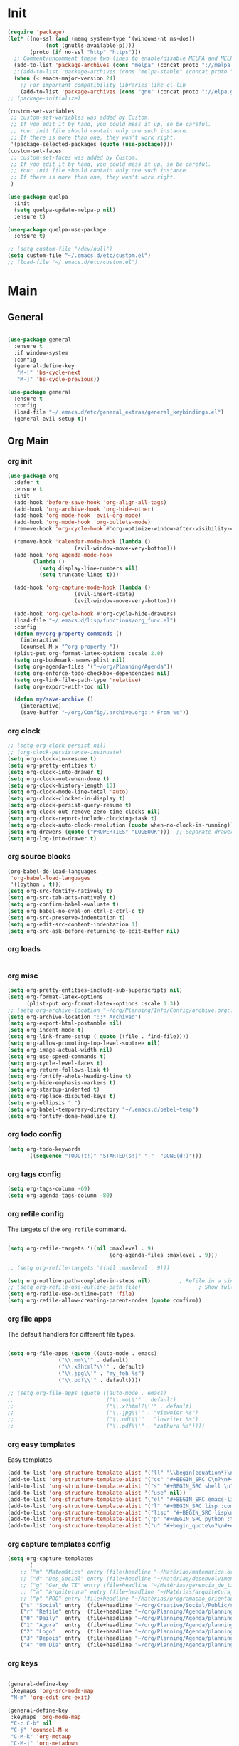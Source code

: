 # -*- mode: org; fill-column: 59 -*-

* Init
#+BEGIN_SRC emacs-lisp :tangle ~/.emacs.d/packs.el
(require 'package)
(let* ((no-ssl (and (memq system-type '(windows-nt ms-dos))
		    (not (gnutls-available-p))))
       (proto (if no-ssl "http" "https")))
  ;; Comment/uncomment these two lines to enable/disable MELPA and MELPA Stable as desired
  (add-to-list 'package-archives (cons "melpa" (concat proto "://melpa.org/packages/")) t)
  ;;(add-to-list 'package-archives (cons "melpa-stable" (concat proto "://stable.melpa.org/packages/")) t)
  (when (< emacs-major-version 24)
    ;; For important compatibility libraries like cl-lib
    (add-to-list 'package-archives (cons "gnu" (concat proto "://elpa.gnu.org/packages/")))))
;; (package-initialize)

(custom-set-variables
 ;; custom-set-variables was added by Custom.
 ;; If you edit it by hand, you could mess it up, so be careful.
 ;; Your init file should contain only one such instance.
 ;; If there is more than one, they won't work right.
 '(package-selected-packages (quote (use-package))))
(custom-set-faces
 ;; custom-set-faces was added by Custom.
 ;; If you edit it by hand, you could mess it up, so be careful.
 ;; Your init file should contain only one such instance.
 ;; If there is more than one, they won't work right.
 )

(use-package quelpa
  :init
  (setq quelpa-update-melpa-p nil)
  :ensure t)

(use-package quelpa-use-package
  :ensure t)

;; (setq custom-file "/dev/null")
(setq custom-file "~/.emacs.d/etc/custom.el")
;; (load-file "~/.emacs.d/etc/custom.el")

#+END_SRC

* Main
** General
#+BEGIN_SRC emacs-lisp :tangle ~/.emacs.d/packs.el

(use-package general
  :ensure t
  :if window-system
  :config
  (general-define-key
   "M-[" 'bs-cycle-next
   "M-]" 'bs-cycle-previous))

(use-package general
  :ensure t
  :config
  (load-file "~/.emacs.d/etc/general_extras/general_keybindings.el")
  (general-evil-setup t))
#+END_SRC
** Org Main
*** org init
#+BEGIN_SRC emacs-lisp :tangle ~/.emacs.d/packs.el
(use-package org
  :defer t
  :ensure t
  :init
  (add-hook 'before-save-hook 'org-align-all-tags)
  (add-hook 'org-archive-hook 'org-hide-other)
  (add-hook 'org-mode-hook 'evil-org-mode)
  (add-hook 'org-mode-hook 'org-bullets-mode)
  (remove-hook 'org-cycle-hook #'org-optimize-window-after-visibility-change)

  (remove-hook 'calendar-mode-hook (lambda ()
				     (evil-window-move-very-bottom)))
  (add-hook 'org-agenda-mode-hook
	    (lambda ()
	      (setq display-line-numbers nil)
	      (setq truncate-lines t)))

  (add-hook 'org-capture-mode-hook (lambda ()
				     (evil-insert-state)
				     (evil-window-move-very-bottom)))

  (add-hook 'org-cycle-hook #'org-cycle-hide-drawers)
  (load-file "~/.emacs.d/lisp/functions/org_func.el")
  :config
  (defun my/org-property-commands ()
    (interactive)
    (counsel-M-x "^org property "))
  (plist-put org-format-latex-options :scale 2.0)
  (setq org-bookmark-names-plist nil)
  (setq org-agenda-files '("~/org/Planning/Agenda"))
  (setq org-enforce-todo-checkbox-dependencies nil)
  (setq org-link-file-path-type 'relative)
  (setq org-export-with-toc nil)

  (defun my/save-archive ()
    (interactive)
    (save-buffer "~/org/Config/.archive.org::* From %s"))
#+END_SRC
*** org clock
#+BEGIN_SRC emacs-lisp :tangle ~/.emacs.d/packs.el
;; (setq org-clock-persist nil)
;; (org-clock-persistence-insinuate)
(setq org-clock-in-resume t)
(setq org-pretty-entities t)
(setq org-clock-into-drawer t)
(setq org-clock-out-when-done t)
(setq org-clock-history-length 10)
(setq org-clock-mode-line-total 'auto)
(setq org-clock-clocked-in-display t)
(setq org-clock-persist-query-resume t)
(setq org-clock-out-remove-zero-time-clocks nil)
(setq org-clock-report-include-clocking-task t)
(setq org-clock-auto-clock-resolution (quote when-no-clock-is-running))
(setq org-drawers (quote ("PROPERTIES" "LOGBOOK")))  ;; Separate drawers for clocking and logs
(setq org-log-into-drawer t)
#+END_SRC
*** org source blocks
#+BEGIN_SRC emacs-lisp :tangle ~/.emacs.d/packs.el
(org-babel-do-load-languages
 'org-babel-load-languages
 '((python . t)))
(setq org-src-fontify-natively t)
(setq org-src-tab-acts-natively t)
(setq org-confirm-babel-evaluate t)
(setq org-babel-no-eval-on-ctrl-c-ctrl-c t)
(setq org-src-preserve-indentation t)
(setq org-edit-src-content-indentation 1)
(setq org-src-ask-before-returning-to-edit-buffer nil)
#+END_SRC
*** org loads
#+BEGIN_SRC emacs-lisp :tangle ~/.emacs.d/packs.el
#+END_SRC
*** org misc
#+BEGIN_SRC emacs-lisp :tangle ~/.emacs.d/packs.el
(setq org-pretty-entities-include-sub-superscripts nil)
(setq org-format-latex-options
      (plist-put org-format-latex-options :scale 1.3))
;; (setq org-archive-location "~/org/Planning/Info/Config/archive.org::* From %s")
(setq org-archive-location "::* Archived")
(setq org-export-html-postamble nil)
(setq org-indent-mode t)
(setq org-link-frame-setup ( quote ((file . find-file))))
(setq org-allow-promoting-top-level-subtree nil)
(setq org-image-actual-width nil)
(setq org-use-speed-commands t)
(setq org-cycle-level-faces t)
(setq org-return-follows-link t)
(setq org-fontify-whole-heading-line t)
(setq org-hide-emphasis-markers t)
(setq org-startup-indented t)
(setq org-replace-disputed-keys t)
(setq org-ellipsis ".")
(setq org-babel-temporary-directory "~/.emacs.d/babel-temp")
(setq org-fontify-done-headline t)
#+END_SRC
*** org todo config
#+BEGIN_SRC emacs-lisp :tangle ~/.emacs.d/packs.el
(setq org-todo-keywords
      '((sequence "TODO(t!)" "STARTED(s!)" "|"  "DONE(d!)")))
#+END_SRC
*** org tags config
#+BEGIN_SRC emacs-lisp :tangle ~/.emacs.d/packs.el
(setq org-tags-column -69)
(setq org-agenda-tags-column -80)
#+END_SRC
*** org refile config
The targets of the ~org-refile~ command.
#+BEGIN_SRC emacs-lisp :tangle ~/.emacs.d/packs.el

(setq org-refile-targets '((nil :maxlevel . 9)
                                (org-agenda-files :maxlevel . 9)))

;; (setq org-refile-targets '((nil :maxlevel . 9)))

(setq org-outline-path-complete-in-steps nil)         ; Refile in a single go
;; (setq org-refile-use-outline-path file)                  ; Show full paths for refiling
(setq org-refile-use-outline-path 'file)
(setq org-refile-allow-creating-parent-nodes (quote confirm))
#+END_SRC
*** org file apps
The default handlers for different file types.
#+BEGIN_SRC emacs-lisp :tangle ~/.emacs.d/packs.el

(setq org-file-apps (quote ((auto-mode . emacs)
			    ("\\.mm\\'" . default)
			    ("\\.x?html?\\'" . default)
			    ("\\.jpg\\'" . "my_feh %s")
			    ("\\.pdf\\'" . default))))

;; (setq org-file-apps (quote ((auto-mode . emacs)
;;                             ("\\.mm\\'" . default)
;;                             ("\\.x?html?\\'" . default)
;;                             ("\\.jpg\\'" . "viewnior %s")
;;                             ("\\.odt\\'" . "lowriter %s")
;;                             ("\\.pdf\\'" . "zathura %s"))))

#+END_SRC
*** org easy templates
Easy templates
#+BEGIN_SRC emacs-lisp :tangle ~/.emacs.d/packs.el
(add-to-list 'org-structure-template-alist '("ll" "\\begin{equation*}\n\\begin{split}\n?\n\\end{split}\n\\end{equation*}"))
(add-to-list 'org-structure-template-alist '("cc" "#+BEGIN_SRC C\n?\n#+END_SRC"))
(add-to-list 'org-structure-template-alist '("s" "#+BEGIN_SRC shell \n?\n#+END_SRC"))
(add-to-list 'org-structure-template-alist '("use" nil))
(add-to-list 'org-structure-template-alist '("el" "#+BEGIN_SRC emacs-lisp\n?\n#+END_SRC"))
(add-to-list 'org-structure-template-alist '("l" "#+BEGIN_SRC lisp :comments link :tangle ~/Code/01_game.lisp\n\n?\n\n#+END_SRC"))
(add-to-list 'org-structure-template-alist '("lisp" "#+BEGIN_SRC lisp\n\n?\n\n#+END_SRC"))
(add-to-list 'org-structure-template-alist '("p" "#+BEGIN_SRC python :tangle yes\n?\n#+END_SRC"))
(add-to-list 'org-structure-template-alist '("u" "#+begin_quote\n?\n#+end_quote"))
#+END_SRC
*** org capture templates config
#+BEGIN_SRC emacs-lisp :tangle ~/.emacs.d/packs.el
(setq org-capture-templates
      '(
	;; ("m" "Matemática" entry (file+headline "~/Matérias/matematica.org" "Refile") "** %u %i%?" :empty-lines 1)
	;; ("d" "Des_Social" entry (file+headline "~/Matérias/desenvolvimento_social.org" "Refile") "** %u %i%?" :empty-lines 1)
	;; ("g" "Ger_de TI" entry (file+headline "~/Matérias/gerencia_de_ti.org" "Refile") "** %u %i%?" :empty-lines 1)
	;; ("a" "Arquitetura" entry (file+headline "~/Matérias/arquitetura_de_computatores.org" "Refile") "** %u %i%?" :empty-lines 1)
	;; ("p" "POO" entry (file+headline "~/Matérias/programacao_orientada_a_objetos.org" "Refile") "** %t %i%?" :empty-lines 1)
	("s" "Social" entry  (file+headline "~/org/Creative/Social/Public/social_public.org" "Refile") "* %u %i%?")
	("r" "Refile" entry  (file+headline "~/org/Planning/Agenda/planning.org" "Refile") "* %u %i%?")
	("0" "Daily"  entry  (file+headline "~/org/Planning/Agenda/planning.org" "Daily")  "* TODO %u %i%?")
	("1" "Agora"  entry  (file+headline "~/org/Planning/Agenda/planning.org" "Agora")  "* TODO %u %i%?")
	("2" "Logo"   entry  (file+headline "~/org/Planning/Agenda/planning.org" "Logo")   "* TODO %u %i%?")
	("3" "Depois" entry  (file+headline "~/org/Planning/Agenda/planning.org" "Depois") "* TODO %u %i%?")
	("4" "Um Dia" entry  (file+headline "~/org/Planning/Agenda/planning.org" "Um Dia") "* TODO %u %i%?")))
#+END_SRC
*** org keys
#+BEGIN_SRC emacs-lisp :tangle ~/.emacs.d/packs.el

(general-define-key
 :keymaps 'org-src-mode-map
 "M-m" 'org-edit-src-exit)

(general-define-key
 :keymaps 'org-mode-map
 "C-c C-b" nil
 "C-j" 'counsel-M-x
 "C-M-k" 'org-metaup
 "C-M-j" 'org-metadown
 "C-c C-s" 'org-emphasize
 "C-c C-b C-t" 'org-toggle-checkbox
 "C-c t" 'org-toggle-timestamp-type
 "C-c C-b C-c" 'org-update-checkbox-count
 "C-c C-b C-b" 'org-reset-checkbox-state-subtree)

(general-nvmap
  :keymaps 'org-mode-map
  "zm" 'org-hide-all
  "C-j" 'counsel-M-x
  "M-m" 'org-edit-special
  "<insert>" 'org-insert-link
  "M-n" 'org-forward-paragraph
  "RET" 'hydra-spell/body
  "M-p" 'org-backward-paragraph
  "M-e" 'evil-forward-sentence-begin
  "M-a" 'evil-backward-sentence-begin
  "SPC TAB" 'outline-hide-subtree
  "SPC s" 'org-show-subtree)

(general-define-key
 :keymaps 'org-capture-mode-map
 "<M-return>" 'org-capture-kill
 "<C-return>" 'org-capture-finalize)

(general-unbind 'org-capture-mode-map
  :with 'org-capture-kill
  [remap my/quiet-save-buffer])


)
#+END_SRC
** Org Bullets
#+BEGIN_SRC emacs-lisp :tangle ~/.emacs.d/packs.el
(use-package org-bullets
:ensure t)
  ;; :init
  ;; (setq org-bullets-bullet-list (quote ("◐" "◑" "◒" "◓" "☉" "◎" "◉")))
#+END_SRC
** Org Noter
#+BEGIN_SRC emacs-lisp :tangle ~/.emacs.d/packs.el
(use-package org-noter
  :defer t
  :ensure t
  :config

  (defun my/org-noter-insert-note ()
    (interactive)
    (switch-to-buffer-other-window "Noter")
    (org-noter-insert-precise-note))

  (general-define-key
   :keymaps 'org-noter-notes-mode-map
   "C-x i" 'my/org-noter-insert-note))
#+END_SRC
** Org Asciidoc

#+BEGIN_SRC emacs-lisp :tangle ~/.emacs.d/packs.el
(use-package ox-asciidoc
:after org
:ensure t)
#+END_SRC
** Org Web Tools
#+BEGIN_SRC emacs-lisp :tangle ~/.emacs.d/packs.el
(use-package org-web-tools
:after org
:ensure t)
#+END_SRC
** Org Epub
#+BEGIN_SRC emacs-lisp :tangle ~/.emacs.d/packs.el
(use-package ox-epub
:after org
:ensure t)
#+END_SRC
** Org Toc
#+BEGIN_SRC emacs-lisp :tangle ~/.emacs.d/packs.el
(use-package toc-org
:defer t
:ensure t)
#+END_SRC
** Org2Blog
Ver: https://github.com/org2blog/org2blog/wiki
#+BEGIN_SRC emacs-lisp :tangle ~/.emacs.d/packs.el
(use-package org2blog
  :init
  (setq org2blog/wp-blog-alist
	'(("daviramos-en"
	   :url "http://daviramos.com/en/xmlrpc.php"
	   :username "daviramos"
	   :default-title "Hello World"
	   :default-categories ("sci-fi")
	   :tags-as-categories nil)
	  ("daviramos-br"
	   :url "http://daviramos.com/br/xmlrpc.php"
	   :username "daviramos"
	   :default-title "Hello World"
	   :default-categories ("sci-fi")
	   :tags-as-categories nil)))
  :ensure t)
#+END_SRC
** Org PDF View
#+BEGIN_SRC emacs-lisp :tangle ~/.emacs.d/packs.el
(use-package org-pdfview
  :defer t
  :ensure t)
#+END_SRC
** adoc mode
#+BEGIN_SRC emacs-lisp :tangle ~/.emacs.d/packs.el
(use-package adoc-mode
:ensure t
:init
(add-to-list 'auto-mode-alist '("\\.adoc\\'" . adoc-mode)))
#+END_SRC
** Evil
*** Evil Main
#+BEGIN_SRC emacs-lisp :tangle ~/.emacs.d/packs.el
(use-package evil
  :ensure t
  :init
  (setq evil-want-integration t)
  (setq evil-vsplit-window-right t)
  (setq evil-search-module 'evil-search)
  (setq evil-want-keybinding nil)
  (setq evil-want-fine-undo t)
  (setq evil-ex-substitute-global t)
  (setq evil-jumps-cross-buffers nil)
  (setq evil-disable-insert-state-bindings t)
  (setq evil-want-Y-yank-to-eol t)
  :config
  (evil-mode 1)
  (load-file "~/.emacs.d/lisp/functions/evil_keys.el")
  (setq evil-insert-state-message nil)
  (setq evil-respect-visual-line-mode nil))
#+END_SRC
*** Evil Org
***** Evil Org Text Objects

| key     | function              | examples           |
|---------+-----------------------+--------------------|
| ae / ie | inner-object          | link, markup, cell |
| aE / iE | inner-element         | par, src, row      |
| ar / ir | inner-greater-element | item list, table   |
| aR / iR | inner-subtree         | subtree            |

***** Evil Org Use Package Declaration
#+BEGIN_SRC emacs-lisp :tangle ~/.emacs.d/packs.el
(use-package evil-org
  :ensure t
  :after org
  :config
  (add-hook 'org-mode-hook 'evil-org-mode)
  (add-hook 'evil-org-mode-hook
            (lambda ()
              (evil-org-set-key-theme)))
  (require 'evil-org-agenda)
  (evil-org-agenda-set-keys))
#+END_SRC
*** Evil Commentary
#+BEGIN_SRC emacs-lisp :tangle ~/.emacs.d/packs.el
(use-package evil-commentary
  :after evil
  :ensure t
  :config
  (evil-commentary-mode 1))
#+END_SRC
*** Evil Collection
#+BEGIN_SRC emacs-lisp :tangle ~/.emacs.d/packs.el
(use-package evil-collection
:after evil
:ensure t
:config
(evil-collection-init))

(use-package evil-surround
  :ensure t
  :config
  (global-evil-surround-mode 1))

#+END_SRC
*** Evil Rsi
#+BEGIN_SRC emacs-lisp :tangle ~/.emacs.d/packs.el
(use-package evil-rsi
  :after evil
  :ensure t
  :config
  (evil-rsi-mode))
#+END_SRC
*** Evil Exchange
#+BEGIN_SRC emacs-lisp :tangle ~/.emacs.d/packs.el
(use-package evil-exchange
  :after evil
  :ensure t
  :config
  (setq evil-exchange-key "cx")
  (general-nvmap
    "gx" 'evil-exchange)
  (evil-exchange-cx-install))
#+END_SRC
*** Evil Numbers
#+BEGIN_SRC emacs-lisp :tangle ~/.emacs.d/packs.el
(use-package evil-numbers
  :defer t
  :ensure t
  :config
  (general-nvmap
    :keymaps 'override
    "C-M-i" 'evil-numbers/inc-at-pt
    "C-M-o" 'evil-numbers/dec-at-pt))
#+END_SRC
* Text
** pabbrev
#+BEGIN_SRC emacs-lisp :tangle ~/.emacs.d/packs.el
(use-package pabbrev
  :defer t
  :ensure t
  :config
  (general-define-key
   :keymaps 'pabbrev-mode-map
   "C-l" 'pabbrev-expand-maybe))
#+END_SRC
** lorem ipsum
#+BEGIN_SRC emacs-lisp :tangle ~/.emacs.d/packs.el
(use-package lorem-ipsum
:defer t
:ensure t)
#+END_SRC
** typo
#+BEGIN_SRC emacs-lisp :tangle ~/.emacs.d/packs.el
(use-package typo
:defer t
:ensure t)
#+END_SRC
** writegood-mode
#+BEGIN_SRC emacs-lisp :tangle ~/.emacs.d/packs.el
(use-package writegood-mode
  :defer t
  :ensure t)
#+END_SRC
** hl-sentence
#+BEGIN_SRC emacs-lisp :tangle ~/.emacs.d/packs.el
(use-package hl-sentence
  :defer t
  :ensure t)
#+END_SRC
** flyspell
#+BEGIN_SRC emacs-lisp :tangle ~/.emacs.d/packs.el
(use-package flyspell
  :defer t
  :custom
  (flyspell-abbrev-p t)
  (flyspell-issue-message-flag nil)
  (flyspell-issue-welcome-flag nil)
  (flyspell-default-dictionary "american")
  :config
  (general-nvmap
    :keymaps 'override
    "z-" 'my/flyspell-insert-word))

 (general-define-key
  :keymaps 'flyspell-mode-map
  "C-;" 'hydra-text-main/body)

(use-package flyspell-correct-ivy
  :after flyspell
  :custom
  (flyspell-correct-interface 'flyspell-correct-ivy))
#+END_SRC
** ispell
#+BEGIN_SRC emacs-lisp :tangle ~/.emacs.d/packs.el
(use-package ispell
:defer t
:ensure nil
:config
(general-nvmap
  :keymaps 'override
  "z[" 'ispell-insert-word))
#+END_SRC
** auto capitalize
https://is.gd/JyKZsg
#+BEGIN_SRC emacs-lisp :tangle ~/.emacs.d/packs.el
(setq auto-capitalize-ask nil)
(autoload 'auto-capitalize-mode "auto-capitalize"
  "Toggle `auto-capitalize' minor mode in this buffer." t)
(autoload 'turn-on-auto-capitalize-mode "auto-capitalize"
  "Turn on `auto-capitalize' minor mode in this buffer." t)
(autoload 'enable-auto-capitalize-mode "auto-capitalize"
  "Enable `auto-capitalize' minor mode in this buffer." t)
#+END_SRC
** fix-word
#+BEGIN_SRC emacs-lisp :tangle ~/.emacs.d/packs.el
(use-package fix-word
:defer t
:ensure t)
#+END_SRC
** wc-mode
#+BEGIN_SRC emacs-lisp :tangle ~/.emacs.d/packs.el
(use-package wc-mode
:defer 3
:ensure t)
#+END_SRC
** olivetti
#+BEGIN_SRC emacs-lisp :tangle ~/.emacs.d/packs.el
(use-package olivetti
  :defer t
  :ensure t
  :init

  (general-define-key
   :keymaps 'olivetti-mode-map
   "C-c m m" 'olivetti-toggle-hide-mode-line)

  (setq-default olivetti-body-width 90)
  (setq olivetti-body-width 90))
#+END_SRC
** markdown
#+BEGIN_SRC emacs-lisp :tangle ~/.emacs.d/packs.el
(use-package markdown-mode
  :defer t
  :ensure t
  :init
  (add-hook 'markdown-mode-hook 'prose-enable)
  ;; (remove-hook 'markdown-after-export-hook 'my/browse-current-url) (setq markdown-hide-urls t) (setq markdown-hide-markup nil)
  (setq-default markdown-hide-markup nil)
  (setq markdown-enable-wiki-links t)
  :config

  (defun my/markdown-copy-buffer ()
    (interactive)
    (save-excursion
      (my/markdown-copy-buffer-macro)
      (message " buffer yanked without title")))

  (setq markdown-css-paths '("/home/mrbig/org/Creative/Web/md_themes/retro/css/retro.css"))

  (defun my/counsel-markdown-commands ()
    (interactive)
    (counsel-M-x "^markdown- "))

  (general-nmap
    :keymaps 'markdown-mode-map
    "<escape>" 'my/quiet-save-buffer-markdown)

  (general-imap
    :keymaps 'markdown-mode-map
    "C-;" 'hydra-text-main/body)

  (general-nvmap
    :keymaps 'markdown-mode-map
    "C-;" 'hydra-text-main/body
    ">" 'markdown-promote-subtree
    "<" 'markdown-demote-subtree
    "}" 'markdown-forward-paragraph
    "RET" 'hydra-spell/body
    "[" 'markdown-previous-link
    "]" 'markdown-next-link
    "<tab>" 'markdown-cycle
    "C-;" 'hydra-text-main/body
    "<insert>" 'markdown-insert-link)

  (general-define-key
   :keymaps 'markdown-mode-map
   "C-x y" 'my/markdown-copy-buffer
   "C-;" 'hydra-text-main/body
   "C-c l" 'markdown-toc-generate-or-refresh-toc
   "M-p" 'markdown-backward-paragraph
   "M-n" 'my/markdown-forward-paragraph
   "<tab>" 'markdown-cycle
   "<insert>" 'markdown-insert-link))

(use-package markdown-toc
  :ensure t)
#+END_SRC
* Buffers
** saving
*** savehist
#+BEGIN_SRC emacs-lisp :tangle ~/.emacs.d/packs.el
(use-package savehist
  :init
  (setq history-length 500)
  (setq savehist-autosave-interval (* 1 60))
  (setq savehist-file "~/.emacs.d/var/savehist.el")
  (setq savehist-additional-variables '(kill-ring search-ring filesets-data))
  :config
  (savehist-mode t))
#+END_SRC
*** no littering
#+BEGIN_SRC emacs-lisp :tangle ~/.emacs.d/packs.el
(use-package no-littering
  :ensure t)
#+END_SRC
*** saveplace
#+BEGIN_SRC emacs-lisp :tangle ~/.emacs.d/packs.el
(use-package saveplace
  :ensure nil
  :init
  (setq save-place-file "~/.emacs.d/var/save-place.el")
  :config
  (save-place-mode 1))
#+END_SRC
** vimrc-mode
#+BEGIN_SRC emacs-lisp :tangle ~/.emacs.d/packs.el
(use-package vimrc-mode
  :defer t
  :ensure t
  :init
  (add-to-list 'auto-mode-alist '("\\.vim\\'" . vimrc-mode)))
#+END_SRC
** vlf
#+BEGIN_SRC emacs-lisp :tangle ~/.emacs.d/packs.el
(use-package vlf
:ensure t)
#+END_SRC
** unkillable scratch
Maybe I need it in the future.
#+BEGIN_SRC emacs-lisp :tangle ~/.emacs.d/packs.el
(use-package unkillable-scratch
  :ensure t
  :config
  (setq unkillable-buffers '("^\\*scratch\\*$"
			     "*Bongo Playlist*"
			     "*Bongo Library*"
			     "text_scratch"
			     "markdown_scratch"
			     "fundamental_scratch"
			     "org_scratch"
			     "info_keys.org"
			     "prog_scratch"
			     "i3keys.org"))
  (setq unkillable-scratch-behavior 'bury)
  :config
  (unkillable-scratch))
#+END_SRC
* Movement
** visual line
#+BEGIN_SRC emacs-lisp :tangle ~/.emacs.d/packs.el
;; (use-package evil-better-visual-line
;;   :after evil
;;   :ensure t
;;   :config
;;   (evil-better-visual-line-on))
#+END_SRC
** centered cursor
#+BEGIN_SRC emacs-lisp :tangle ~/.emacs.d/packs.el
(use-package centered-cursor-mode
  :defer nil
  :ensure t
  :config
  (setq ccm-step-size 4)
  (setq ccm-step-delay 0.02)
  (setq ccm-recenter-at-end-of-file t))
#+END_SRC
** buffer move
#+BEGIN_SRC emacs-lisp :tangle ~/.emacs.d/packs.el
(use-package buffer-move
:defer t
:ensure t)
#+END_SRC
** Avy
#+BEGIN_SRC emacs-lisp :tangle ~/.emacs.d/packs.el
(use-package avy
  :defer 2
  :ensure t
  :config
  (defun my/avy-char-2-selecting-below ()
    (interactive)
    (evil-visual-state)
    (evil-avy-goto-char-2-below nil))

  (defun my/avy-char-2-selecting-above ()
    (interactive)
    (evil-visual-state)
    (evil-avy-goto-char-2-above nil))

  (setq avy-timeout-seconds 0.3)
  (setq avy-highlight-first t)
  (setq avy-single-candidate-jump t)

  (general-nvmap
    ;; "C-." 'my/avy-char-2-selecting-above
    ;; "C-," 'my/avy-char-2-selecting-below
    "f" 'avy-goto-char-2-below
    "F" 'avy-goto-char-2-above
    "gF" 'evil-find-char-backward
    "gf" 'evil-find-char)

  (setq avy-background nil)

  (setq avy-keys '(?a ?s ?d ?f ?g ?h ?j ?k ?l
		      ?q ?w ?e ?r ?t ?y ?u))
  (setq avy-all-windows nil))
#+END_SRC
** dired
#+BEGIN_SRC emacs-lisp :tangle ~/.emacs.d/packs.el
(use-package dired
  :defer t
  :ensure nil
  :config
  (setq dired-omit-mode t)
  (setq delete-by-moving-to-trash t)
  (setq dired-listing-switches "-lsh")
  (setq dired-hide-details-mode t)
  (setq truncate-lines t)
  (add-hook 'dired-mode-hook 'line-numbers))

(use-package dired+
  :quelpa (dired+ :fetcher url :url "https://www.emacswiki.org/emacs/download/dired+.el")
  :after dired
  :ensure nil
  :config
  (setq diredp-hide-details-initially-flag t)
  (setq diredp-hide-details-propagate-flag t)
  (diredp-toggle-find-file-reuse-dir t))
#+END_SRC
** Ranger
#+BEGIN_SRC emacs-lisp :tangle ~/.emacs.d/packs.el
(use-package ranger
  :ensure t
  :init
  (setq ranger-override-dired t)
  (setq ranger-listing-switches "-l --almost-all --no-group --size --human-readable --dereference-command-line")
  :config
  (add-hook 'ranger-mode-hook 'my/ranger-options)
  (add-hook 'ranger-parent-dir-hook 'my/ranger-options-parent)
  (load-file "~/.emacs.d/lisp/functions/ranger/ranger_func.el")
  (load-file "~/.emacs.d/lisp/functions/ranger/ranger_find_functions.el")
  (setq ranger-minimal nil)
  (setq ranger-footer-delay 0)
  (setq ranger-parent-depth 1)
  (setq ranger-show-hidden nil)
  (setq ranger-preview-file nil)
  (setq ranger-dont-show-binary t)
  (setq ranger-max-preview-size 0.1)
  (setq ranger-width-preview 0.40)
  (setq ranger-deer-show-details nil)
  (setq ranger-persistent-sort t)
  (setq ranger-excluded-extensions '("mkv" "iso" "mp4" "bin" "exe" "msi" "pdf" "doc" "docx"))

  (setq ranger-cleanup-eagerly t)
  (setq ranger-cleanup-on-disable t)
  (setq ranger-return-to-ranger nil)

  (setq ranger-width-parents 0.20)
  (setq ranger-max-parent-width 0.45)

  (general-create-definer leader
    :prefix "SPC")

  (leader
    :states '(normal visual)
    :keymaps 'override
    ;; "SPC" 'ranger-find-links-dir
    "r" 'ranger)

  (general-define-key
   :keymaps 'ranger-mode-map
   "," 'olivetti-mode
   "<S-return>" 'ranger-find-file-in-workspace
   "<escape>" 'ranger-close
   "<insert>" 'dired-create-empty-file
   "C-j" 'counsel-M-x
   "C-k" 'counsel-find-file
   "C-l" 'ranger-find-links-dir
   "C-n" 'ignore
   "D" 'dired-do-flagged-delete
   "d" 'dired-flag-file-deletion
   "gg" 'ranger-goto-top
   "i" 'ranger-go
   "m" 'my/ranger-toggle-mark
   "tp" 'delete-file
   "<C-return>" 'my/dired-do-find-marked-files
   "C-c <return>" 'dired-do-find-marked-files
   "x" 'diredp-delete-this-file
   "zi" 'ranger-toggle-details
   "C-h" 'hydra-help/body
   "zp" 'ranger-preview-toggle
   "çcm" 'dired-create-directory)

  (general-define-key
   :keymaps 'ranger-mode-map
   :prefix "SPC"
   "f" 'hydra-find-file/body'
   "0" 'delete-window
   "v" 'hydra-more-commands/body
   "z" 'hydra-window/body
   "h" 'split-window-horizontally
   "j" 'my/split-vertically
   "l" 'my/split-right
   "k" 'split-window-below
   ";" 'hydra-text-main/body
   "m" 'hydra-modes/body
   "c" 'hydra-commands/body
   "o" 'hydra-org-mode/body
   "i" 'hydra-org-text-commands/body
   "a" 'hydra-org-clock/body
   "d" 'hydra-quick-commands/body
   "b" 'my/evil-botright
   "q" 'my/kill-this-buffer
   "y" 'my/term-botright))

#+END_SRC
** windmove
#+BEGIN_SRC emacs-lisp :tangle ~/.emacs.d/packs.el
(use-package windmove
  :config
  (setq windmove-wrap-around nil)
  (general-nvmap
    :keymaps 'override
    "M-k" 'windmove-up
    "M-h" 'windmove-left
    "M-j" 'windmove-down
    "M-l" 'windmove-right)

  (general-define-key
   :keymaps 'override
   "M-k" 'windmove-up
   "M-h" 'windmove-left
   "M-j" 'windmove-down
   "M-l" 'windmove-right)

  (general-define-key
   :keymaps 'override
   "<M-up>" 'windmove-up
   "<M-left>" 'windmove-left
   "<M-down>" 'windmove-down
   "<M-right>" 'windmove-right))
#+END_SRC
** Ivy & Counsel
- Copy Minibuffer Contents :: C-c C-o
- C-M-j :: empty input (for autoinsert)
*** Ivy
#+BEGIN_SRC emacs-lisp :tangle ~/.emacs.d/packs.el
(use-package ivy
  :init
  (load-file "~/.emacs.d/lisp/functions/ivy_ignore_buffers.el")
  :ensure t
  :config

  (setq ivy-wrap t)
  (setq ivy-on-del-error-function #'ignore)
  (setq counsel-ag-base-command "ag --nocolor --group -f --skip-vcs-ignores %s")
  (setq ivy-use-virtual-buffers t)
  (setq ivy-count-format "(%d/%d) ")
  (setq counsel-bookmark-avoid-dired t)
  (setq counsel-find-file-at-point t)
  (setq counsel-outline-display-style 'title)
  (setq counsel-find-file-ignore-regexp (regexp-opt '( "log")))
  (setq counsel-find-file-ignore-regexp nil)
  (setq ivy-extra-directories nil)

  (setq ivy-views '(("{} pcc_book.pdf pcc_notes.org"
		     (horz (file "/home/Documents/Org/Studying/Programming/Python/PCC/pcc_notes/pcc_book.pdf")
			   (file "/home/overlord/PCC/pcc_notes/pcc_notes.org")))))

  (general-unbind 'ivy-minibuffer-map
    :with 'ivy-immediate-done
    [remap ivy-alt-done])

  (general-unbind 'ivy-minibuffer-map
    :with 'ignore
    [remap windmove-up]
    [remap windmove-left]
    [remap windmove-right])

  (general-unbind 'ivy-minibuffer-map
    :with 'ivy-kill-ring-save
    [remap eyebrowse-next-window-config])

  (general-unbind 'ivy-minibuffer-map
    :with 'ivy-alt-done
    [remap windmove-down])

  (general-define-key
   :keymaps 'ivy-minibuffer-map
   "<insert>" 'clipboard-yank
   "<backspace>" 'my/disabled-key
   "C-h" 'ivy-backward-delete-char
   "TAB" 'ivy-alt-done
   "C-c -" 'my/ivy-done-and-narrow
   "M-m" 'ivy-done
   "C-m" 'ivy-done
   "C-c o" 'ivy-kill-ring-save
   [escape] 'abort-recursive-edit
   "M-d" 'ivy-next-line
   "M-u" 'ivy-previous-line
   "C-w" 'ivy-backward-kill-word
   "C-u" 'backward-kill-line
   "<XF86Calculator>" 'abort-recursive-edit)

  (general-define-key
   :keymaps 'ivy-mode-map
   "C-c v p" 'ivy-push-view
   "C-c v P" 'ivy-pop-view
   "C-c v v" 'ivy-switch-view)

  (general-nvmap
    :keymaps 'ivy-mode-map
    "M-d" 'ivy-switch-buffer)

  (ivy-mode 1))
#+END_SRC
*** Counsel
#+BEGIN_SRC emacs-lisp :tangle ~/.emacs.d/packs.el
(use-package counsel
  :ensure t
  :config
  (setq counsel-fzf-cmd "fzf -f \"%s\"")
  (general-unbind '(normal visual insert)
    :with 'counsel-M-x
    "C-j")
  (general-nvmap
    :keymaps 'override
    "C-k" 'counsel-find-file)

  (general-unbind 'ivy-minibuffer-map
    :with 'minibuffer-keyboard-quit
    [remap counsel-yank-pop])

  (general-define-key
   :keymaps 'counsel-mode-map
   "M-y" 'counsel-yank-pop)

  (counsel-mode 1))
#+END_SRC
** eyebrowse
#+BEGIN_SRC emacs-lisp :tangle ~/.emacs.d/packs.el
(use-package eyebrowse
;; :defer t
  :ensure t
  :config
  (setq eyebrowse-new-workspace nil)
  (setq eyebrowse-wrap-around nil)
  (setq eyebrowse-new-workspace t)
  (setq eyebrowse-mode-line-style 'smart)
  (setq eyebrowse-switch-back-and-forth nil)
  (setq eyebrowse-mode-line-left-delimiter " [ ")
  (setq eyebrowse-mode-line-right-delimiter " ]  ")
  (setq eyebrowse-mode-line-separator " | ")
  (general-nvmap
    :prefix "SPC"
    :keymaps 'override
    "V" 'eyebrowse-create-window-config
    "x" 'eyebrowse-close-window-config
    "1" 'eyebrowse-switch-to-window-config-1
    "2" 'eyebrowse-switch-to-window-config-2
    "3" 'eyebrowse-switch-to-window-config-3
    "4" 'eyebrowse-switch-to-window-config-4
    "5" 'eyebrowse-switch-to-window-config-5)

  (general-define-key
   :keymaps 'override
   "M-w" 'eyebrowse-next-window-config
   "M-q" 'eyebrowse-prev-window-config
   "M-1" 'eyebrowse-switch-to-window-config-1
   "M-2" 'eyebrowse-switch-to-window-config-2
   "M-3" 'eyebrowse-switch-to-window-config-3
   "M-4" 'eyebrowse-switch-to-window-config-4
   "M-5" 'eyebrowse-switch-to-window-config-5)

  (general-nvmap
    :keymaps 'override
    "M-1" 'eyebrowse-switch-to-window-config-1
    "M-2" 'eyebrowse-switch-to-window-config-2
    "M-3" 'eyebrowse-switch-to-window-config-3
    "M-4" 'eyebrowse-switch-to-window-config-4
    "M-5" 'eyebrowse-switch-to-window-config-5)

  (general-unbind 'eyebrowse-mode-map
    "C-c C-w")
  (eyebrowse-mode t))
#+END_SRC
** Ace-window
#+BEGIN_SRC emacs-lisp :tangle ~/.emacs.d/packs.el
(use-package ace-window
:defer t
  :ensure t
  :init
  (setq aw-background nil)
  (custom-set-faces
   '(aw-leading-char-face ((t (:foreground "red" :height 1.8)))))
  (setq aw-keys '(?h ?j ?k ?l ?ç))
  (setq aw-dispatch-always t)
  :config
  (general-define-key
   "M-ç" 'ace-window))
#+END_SRC
** Winner Mode
#+BEGIN_SRC emacs-lisp :tangle ~/.emacs.d/packs.el
(use-package winner
  :defer 3
  :ensure nil
  :config

  (general-define-key
   :keymaps 'override
   "M--" 'winner-undo
   "M-=" 'winner-redo)

  (general-define-key
   :states '(visual normal insert)
   "M--" 'winner-undo
   "M-=" 'winner-redo)

  (winner-mode 1))
#+END_SRC
** hydra
#+BEGIN_SRC emacs-lisp :tangle ~/.emacs.d/packs.el
(use-package hydra
  :ensure t
  :config
  (load-file "~/.emacs.d/hydras.el")
  (load-file "~/.emacs.d/java_hydras.el")
  (general-nvmap
    :keymaps 'override
    :prefix "SPC"
    "f" 'hydra-eval/body
    "0" 'delete-window
    "v" 'hydra-more-commands/body
    "z" 'hydra-window/body
    "h" 'split-window-horizontally
    "j" 'my/split-vertically
    "p" 'hydra-projectile-mode/body
    "l" 'my/split-right
    "k" 'split-window-below
    ";" 'hydra-modes/body
    "m" 'hydra-modes/body
    "c" 'hydra-commands/body
    "o" 'hydra-org-mode/body
    "i" 'hydra-org-text-commands/body
    "a" 'hydra-org-clock/body
    "d" 'hydra-quick-commands/body
    "b" 'my/evil-botright
    "q" 'my/kill-this-buffer
    "y" 'my/term-botright)

  (general-define-key
   "C-c l" 'hydra-python-mode/body
   "C-;" 'hydra-text-main/body)

  (general-nvmap
    "C-o" 'hydra-find-file/body)

  (general-imap
    :keymaps 'override
    "C-o" 'hydra-find-file/body)

  (general-define-key
   "C-o" 'hydra-find-file/body)

  (general-nvmap
    :keymaps 'override
    "C-h" 'hydra-help/body)

  (general-define-key
   :keymaps 'override
   ;; "C-c u" 'counsel-org-capture
   "M-;" 'hydra-yasnippet/body
   "C-s" 'hydra-search/body
   "<f1>" 'hydra-help/body
   "C-M-h" 'hydra-help/body))
#+END_SRC
** ivy hydra
#+BEGIN_SRC emacs-lisp :tangle ~/.emacs.d/packs.el
(use-package ivy-hydra
:after hydra
:ensure t)
#+END_SRC
** targets
#+BEGIN_SRC emacs-lisp :tangle ~/.emacs.d/packs.el
(use-package targets
  :load-path "~/.emacs.d/lisp/"
  :config
  (targets-setup t))
#+END_SRC
** cool-moves
#+BEGIN_SRC emacs-lisp :tangle ~/.emacs.d/packs.el
(use-package cool-moves
:load-path "~/maps/cool-moves"
:config
(general-define-key
 :keymaps 'override
"<C-down>" 'cool-moves/paragraph-forward
"<C-up>" 'cool-moves/paragraph-backward
"C-S-j" 'cool-moves/line-forward
"C-S-k" 'cool-moves/line-backward
"C-M-n" 'cool-moves/word-forward
"C-M-p" 'cool-moves/word-backwards))
#+END_SRC
* Utilities
** url-shortener
#+BEGIN_SRC emacs-lisp :tangle ~/.emacs.d/packs.el
(use-package url-shortener
  :defer 1
  :ensure t)
#+END_SRC
** zoom
#+BEGIN_SRC emacs-lisp :tangle ~/.emacs.d/packs.el
(use-package zoom
  :defer t
  :ensure t)
#+END_SRC
** link-hint
#+BEGIN_SRC emacs-lisp :tangle ~/.emacs.d/packs.el
(use-package link-hint
  :defer t
  :ensure t)
#+END_SRC
** clipmon
#+BEGIN_SRC emacs-lisp :tangle ~/.emacs.d/packs.el
(use-package clipmon
  :defer t
  :ensure t)
#+END_SRC
** undo-propose
#+BEGIN_SRC emacs-lisp :tangle ~/.emacs.d/packs.el
(use-package undo-propose
  :defer t
  :ensure t)
#+END_SRC
** wordnut
#+BEGIN_SRC emacs-lisp :tangle ~/.emacs.d/packs.el
(use-package wordnut
  :defer t
  :ensure t)

(use-package adaptive-wrap
  :after wordnut
  :ensure t)
#+END_SRC
** buffer-expose

- (buffer-expose-show-buffers BLIST) :: function to be create new
buffer expose commands.

#+BEGIN_SRC emacs-lisp :tangle ~/.emacs.d/packs.el

;; ;; (package-install-file "~/.emacs.d/lisp/buffer-expose/buffer-expose.el")
;; (use-package buffer-expose
;;   :ensure t
;;   :config
;;   (load-file "~/.emacs.d/lisp/buffer-expose/buffer-expose-settings.el")

;;   (general-define-key
;;    :keymaps 'buffer-expose-mode-map
;;    "<s-tab>"     'buffer-expose
;;    "<C-tab>"     'buffer-expose-no-stars
;;    "C-c <C-tab>" 'buffer-expose-current-mode
;;    "C-c C-d"     'buffer-expose-dired-buffers
;;    "C-c C-*"     'buffer-expose-stars)

;;   (general-define-key
;;    :keymaps 'buffer-expose-grid-map
;;    "h" 'buffer-expose-left-window
;;    "k" 'windmove-up
;;    "j" 'windmove-down
;;    "l" 'buffer-expose-right-window
;;    "m" 'buffer-expose-choose)

;;   (buffer-expose-mode 1))
#+END_SRC
** sr-sppedbar
#+BEGIN_SRC emacs-lisp :tangle ~/.emacs.d/packs.el
(use-package sr-speedbar
  :defer t
  :init
(setq sr-speedbar-right-side nil)
  :ensure t)
#+END_SRC
** auto compile
#+BEGIN_SRC emacs-lisp :tangle ~/.emacs.d/packs.el
(use-package auto-compile
  :defer t
  :ensure t
  :config
  (setq auto-compile-display-buffer nil)
  (setq auto-compile-mode-line-counter t)
  (setq load-prefer-newer t)
  (auto-compile-on-load-mode)
  (auto-compile-on-save-mode))
#+END_SRC
** which key
#+BEGIN_SRC emacs-lisp :tangle ~/.emacs.d/packs.el
(use-package which-key
  :defer t
  :ensure t
  :config
  (load-file "~/.emacs.d/lisp/functions/which_key_replacements.el")
  (load-file "~/.emacs.d/lisp/functions/which_key_replacements_projectile.el")
  (setq which-key-special-keys '("SPC" "TAB" "RET" "ESC" "DEL" "C" "M"))
  (setq which-key-max-display-columns nil)
  (setq which-key-add-column-padding 4)
  (setq which-key-show-remaining-keys t)
  (setq which-key-allow-evil-operators nil)
  (setq which-key--god-mode-support-enabled t)
  (setq which-key-lighter " wk")
  (setq which-key-max-description-length 15)
  (setq which-key-enable-extended-define-key nil)
  (setq which-key-idle-delay 0.2)
  (setq which-key-idle-secondary-delay 0)
  (setq which-key-use-C-h-commands t)
  (setq which-key-is-verbose t)
  (general-define-key
   :keymaps 'which-key-C-h-map
   "C-n" nil
   "C-l" 'which-key-abort
   "C-p" nil))
#+END_SRC
** elmacro
#+BEGIN_SRC emacs-lisp :tangle ~/.emacs.d/packs.el
(use-package elmacro
  :defer t
  :ensure t
  :config
  (general-define-key
   "C-c m l m" 'elmacro-show-last-macro
   "C-c m l c" 'elmacro-show-last-commands))
#+END_SRC
** evil swap keys
#+BEGIN_SRC emacs-lisp :tangle ~/.emacs.d/packs.el
(use-package evil-swap-keys
  :after evil
  :ensure t
  :config

  (defun my/evil-swap-keys-commands ()
    (interactive)
    (counsel-M-x "^evil-swap-keys "))

  (global-evil-swap-keys-mode t)
  (evil-swap-keys-swap-double-single-quotes))
#+END_SRC
** super-save
#+BEGIN_SRC emacs-lisp :tangle ~/.emacs.d/packs.el
(use-package super-save
  :ensure t
  :config
  (setq super-save-triggers
	'(switch-to-buffer
	  other-window
	  windmove-up
	  windmove-down
	  windmove-left
	  windmove-right
	  next-buffer
	  previous-buffer
	  evil-window-prev
	  evil-window-next
	  eyebrowse-next-window-config
	  eyebrowse-prev-window-config
	  eyebrowse-create-window-config
	  my/unpop-shell-other-window))
  (setq super-save-auto-save-when-idle t)
  (setq super-save-idle-duration 180)
  (setq auto-save-default nil)
  (super-save-mode +1))
#+END_SRC
** engine
#+BEGIN_SRC emacs-lisp :tangle ~/.emacs.d/packs.el
(use-package engine-mode
  :defer t
  :ensure t
  :config
  (defengine google "http://www.google.com/search?ie=utf-8&oe=utf-8&q=%s")
  (defengine devdocs-io "https://devdocs.io/#q=%s")
  (defengine emacs-wiki "https://duckduckgo.com/?q=%s site:emacswiki.org")
  (defengine github "https://github.com/search?ref=simplesearch&q=%s")
  (defengine stack-overflow "https://stackoverflow.com/search?q=%s")
  (defengine reddit "https://old.reddit.com/search?q=%s")
  (defengine dic-informal "https://www.dicionarioinformal.com.br/sinonimos/%s")
  (defengine michaelis "https://michaelis.uol.com.br/moderno-portugues/busca/portugues-brasileiro/%s")
  (defengine asimov-wikia "http://asimov.wikia.com/wiki/Special:Search?query=%s")
  (defengine wiki-en "https://en.wikipedia.org/wiki/%s")
  (defengine wiki-pt "https://pt.wikipedia.org/wiki/%s")
  (defengine plato "https://plato.stanford.edu/search/searcher.py?query=%s")
  (defengine translate "https://translate.google.com/?source=osdd#view=home&op=translate&sl=auto&tl=pt&text=%s")
  (defengine urban-dictionary "https://www.urbandictionary.com/define.php?term=%s")
  (defengine the-free-dictionary "https://www.thefreedictionary.com/%s")

  (engine-mode t))



#+END_SRC
** beacon
#+BEGIN_SRC emacs-lisp :tangle ~/.emacs.d/packs.el
(use-package beacon
  :defer t
  :init
  (add-hook 'beacon-dont-blink-predicates
	    (lambda () (bound-and-true-p centered-cursor-mode)))

  :ensure t
  :config
  ;; (setq beacon-dont-blink-commands '(next-line previous-line forward-line))
  (setq beacon-dont-blink-commands '(find-packs find-keys find-misc find-functions find-macros find-hydras find-file counsel-find-file))
  (setq beacon-blink-when-point-moves-vertically nil)
  (setq beacon-blink-when-point-moves-horizontally nil)
  (setq beacon-blink-when-focused t)
  (setq beacon-blink-duration 0.2)
  (setq beacon-blink-delay 0.2)
  (setq beacon-blink-when-window-scrolls t)
  (setq beacon-blink-when-window-changes t))
#+END_SRC
** vertigo
#+BEGIN_SRC emacs-lisp :tangle ~/.emacs.d/packs.el
(use-package vertigo
  :defer 2
  :ensure t
  :config
  (general-nvmap
    "," 'vertigo-visual-jump-down
    "." 'vertigo-visual-jump-up)
  (setq vertigo-cut-off 4)
  (setq vertigo-home-row '(?a ?s ?d ?f ?g ?h ?j ?k ?l ?o)))

;; (setq vertigo-home-row '(?q ?w ?e ?r ?t ?y ?u ?i ?o ?p)
#+END_SRC
** god mode
#+BEGIN_SRC emacs-lisp :tangle ~/.emacs.d/packs.el
(use-package god-mode
:defer t
:ensure t)

(use-package evil-god-state
  :after god-mode
  :ensure t
  :config
  ;; (general-nvmap
  ;;   :keymaps 'override
  ;;   "," 'evil-execute-in-god-state)
  (evil-define-key 'god global-map [escape] 'evil-god-state-bail))
#+END_SRC
** bug hunt
#+BEGIN_SRC emacs-lisp :tangle ~/.emacs.d/packs.el
(use-package bug-hunter
:defer t
:ensure t)
#+END_SRC
** recursive narrow
#+BEGIN_SRC emacs-lisp :tangle ~/.emacs.d/packs.el
(use-package recursive-narrow
  :ensure t)
#+END_SRC
** caps
#+BEGIN_SRC emacs-lisp :tangle ~/.emacs.d/packs.el
(use-package caps-lock
:defer t
:ensure t)
#+END_SRC
** aggresive fill
#+BEGIN_SRC emacs-lisp :tangle ~/.emacs.d/packs.el
(use-package aggressive-fill-paragraph
:defer t
:ensure t)
#+END_SRC
** helpful
#+BEGIN_SRC emacs-lisp :tangle ~/.emacs.d/packs.el
(use-package helpful
  :defer nil
  :ensure t
  :init
  (add-hook 'helpful-mode-hook 'line-numbers)
  (add-hook 'helpful-mode-hook 'hl-line-mode)
  :config
  (setq helpful-max-buffers 2)

  (general-nmap
    :keymaps 'helpful-mode-map
    "<escape>" 'evil-ex-nohighlight)

  (general-unbind 'helpful-mode-map
    :with 'quit-window
    [remap my/quiet-save-buffer])

  (general-define-key
   :keymaps 'helpful-mode-map
   "M-p" 'my/paragraph-backwards
   "M-n" 'my/paragraph-forward))
#+END_SRC
** bench init
#+BEGIN_SRC emacs-lisp :tangle ~/.emacs.d/packs.el
(use-package benchmark-init
  :ensure t
  :init
  (add-hook 'after-init-hook 'benchmark-init/deactivate)
  :config
  (general-unbind 'benchmark-init/tree-mode-map
    :with 'quit-window
    [remap my/quiet-save-buffer])

  (general-unbind 'benchmark-init/tabulated-mode-map
    :with 'quit-window
    [remap my/quiet-save-buffer]))
#+END_SRC
* Built-ins
** hs-minor-mode
#+BEGIN_SRC emacs-lisp :tangle ~/.emacs.d/packs.el
(use-package hideshow
  :ensure nil
  :config

  (general-unbind 'hs-minor-mode-map
    :with 'hs-toggle-hiding
    [remap evil-toggle-fold])

  (general-unbind 'hs-minor-mode-map
    :with 'hs-hide-all
    [remap evil-close-folds])

  (general-unbind 'hs-minor-mode-map
    :with 'hs-show-all
    [remap outline-show-all]))
#+END_SRC
** filesets
#+BEGIN_SRC emacs-lisp :tangle ~/.emacs.d/packs.el
;; (use-package filesets
;;   :init
;;   (load-file "~/.emacs.d/lisp/functions/filesets.el" )
;;   :ensure nil
;;   :config
;;   (filesets-init))
#+END_SRC
** minibuffer-inactive-mode
#+BEGIN_SRC emacs-lisp :tangle ~/.emacs.d/packs.el
(use-package minibuffer
  :ensure nil
  :config
  (general-define-key
   :keymaps 'minibuffer-local-map
   "C-h" 'delete-backward-char
   "<backspace>" 'my/disabled-key))
#+END_SRC
** select
#+BEGIN_SRC emacs-lisp :tangle ~/.emacs.d/packs.el
;; (use-package select
;;   :if (not window-system)
;;   :ensure nil
;;   :config
;;   (setq x-select-enable-primary nil))
#+END_SRC
** ibuffer
#+BEGIN_SRC emacs-lisp :tangle ~/.emacs.d/packs.el
(use-package ibuffer
  :ensure nil
  :init
  (remove-hook 'ibuffer-hook 'my/truncate-on))
#+END_SRC
** info
#+BEGIN_SRC emacs-lisp :tangle ~/.emacs.d/packs.el
(use-package info
  :ensure nil
  :init
  (add-hook 'Info-mode-hook 'my/info-hook-commands)
  :config

  (defun my/info-hook-commands ()
    (interactive)
    (line-numbers)
    (hl-line-mode +1))

  (defun my/info-commands ()
    (interactive)
    (counsel-M-x "^Info- "))

  ;; (general-unbind 'Info-mode-map
  ;;   :with 'ignore
  ;;   [remap evil-exit-emacs-state])

  ;; (general-unbind 'Info-mode-map
  ;;   :with 'ignore
  ;;   [remap evil-normal-state])

  (general-define-key
   :keymaps 'Info-mode-map
   "c" 'my/info-commands
   "C-x i" 'find-info-keys)

  (general-nvmap
    :keymaps 'Info-mode-map
    "gb" 'counsel-bookmark
    "m" 'Info-menu
    "l" 'forward-char
    "C-j" 'counsel-M-x
    ;; "C-c C-c" 'my/eval-next-sexp
    "h" 'backward-char
    "H" 'evil-window-top
    "M" 'evil-window-middle
    "L" 'evil-window-bottom
    "c" 'my/info-commands
    "o" 'link-hint-open-link
    "C-M-h" 'Info-history-back
    "C-M-l" 'Info-history-forward))

;; (general-define-key
;;  :keymaps 'Info-mode-map
;;  "j" 'next-line
;;  "k" 'previous-line
;;  "l" 'Info-history-forward
;;  "h" 'Info-history-back
;;  "G" 'end-of-buffer
;;  "<home>" 'beginning-of-buffer
;;  "<end>" 'end-of-buffer)
#+END_SRC
** bs cycle
#+BEGIN_SRC emacs-lisp :tangle ~/.emacs.d/packs.el
;; (use-package bs
;;   :ensure nil
;;   :init
;;   (setq bs-configurations '(("all" nil nil nil nil nil)

;; 			    ("files" nil nil nil bs-visits-non-file bs-sort-buffer-interns-are-last)

;; 			    ("files-and-scratch" "^\\*scratch\\*$" "^info_keys.org$" nil bs-visits-non-file bs-sort-buffer-interns-are-last)

;; 			    ("all-intern-last" nil nil nil nil bs-sort-buffer-interns-are-last))))
#+END_SRC
** cc mode
#+BEGIN_SRC emacs-lisp :tangle ~/.emacs.d/packs.el
(use-package c-mode
  :defer t
  :ensure cc-mode
  :init
  (setq-default c-default-style "linux")
  (add-hook 'c-mode-hook 'my/prog-mode-hooks)
  :config
  (defun my/execute-c-program ()
    (interactive)
    (defvar foo)
    (setq foo (concat "gcc " (buffer-name) " && ./a.out" ))
    (shell foo))

  (defun my/execute-c-program-shell ()
    (interactive)
    (progn
      (prelude-copy-file-name-to-clipboard)
      (shell)
      (insert "sp")
      (comint-send-input)
      (insert "gcc ")
      (yank)
      (insert " && ./a.out")
      (comint-send-input)
      (sit-for 0.3)
      (comint-clear-buffer)))

  (general-imap
    :keymaps 'c-mode-map
    "<M-return>" 'indent-buffer
    "C-;" 'my/c-semicolon-del-blank-lines)
  (general-nvmap
    :keymaps 'c-mode-map
    "zk" 'flycheck-previous-error
    "zj" 'flycheck-next-error
    "$" 'c-end-of-statement
    "0" 'c-beginning-of-statement
    "M-v" 'c-goto-vars
    "<C-backspace>" 'xah-clean-empty-lines
    "<escape>" 'my/quiet-save-buffer-c
    "<M-return>" 'indent-buffer
    "<backspace>" 'hydra-c-mode/body))
#+END_SRC
** shell mode
#+BEGIN_SRC emacs-lisp :tangle ~/.emacs.d/packs.el
(use-package shell
  :defer t
  :ensure nil
  :init
  (load-file "~/.emacs.d/etc/shell_extras/shell_init.el")
  :config
  (load-file "~/.emacs.d/etc/shell_extras/shell_extras.el"))
#+END_SRC
** eshell
#+BEGIN_SRC emacs-lisp :tangle ~/.emacs.d/packs.el
(use-package eshell
  :defer t
  :ensure nil
  :init
  (setq eshell-banner-message "")
  (setq comint-terminfo-terminal "ansi")
  (add-hook 'eshell-mode-hook 'my/load-eshell-keybindings)
  (defun my/load-eshell-keybindings ()
    (interactive)
    (load-file "~/.emacs.d/lisp/functions/eshell_keybindings.el")))
#+END_SRC
** calc
#+BEGIN_SRC emacs-lisp :tangle ~/.emacs.d/packs.el
(use-package calc
:defer t
  :ensure nil
  :config

  (general-vmap
    :keymaps 'override
    "<XF86Calculator>" 'my/calc-region
    "X" 'my/calc-region)

  (general-nmap
    :keymaps 'override
    "C-c p" 'quick-calc
    "<XF86Calculator>" 'quick-calc)

  (general-nvmap
    :keymaps 'calc-mode-map
    "C-l" 'calc-reset
    "<escape>" 'calc-quit))
#+END_SRC
** compilation-mode
#+BEGIN_SRC emacs-lisp :tangle ~/.emacs.d/packs.el
(use-package compilation-mode
  :defer t
  :ensure nil
  :config
  (general-unbind 'compilation-mode-map
    :with 'ignore
    [remap my/quiet-save-buffer]))
#+END_SRC
** conf-mode
#+BEGIN_SRC emacs-lisp :tangle ~/.emacs.d/packs.el
(use-package conf-mode
  :defer t
  :ensure nil
  :config
  (general-define-key
   :keymaps 'conf-mode-map
   "M-p" 'my/paragraph-backwards
   "M-n" 'my/paragraph-forward))
#+END_SRC
** with-editor
#+BEGIN_SRC emacs-lisp :tangle ~/.emacs.d/packs.el
(use-package with-editor
  :defer t
  :ensure nil
  :config
  (general-define-key
   :keymaps 'with-editor-mode-map
   "<C-return>" 'with-editor-finish
   "<M-return>" 'with-editor-cancel))
#+END_SRC
** desktop
#+BEGIN_SRC emacs-lisp :tangle ~/.emacs.d/packs.el
;; (use-package desktop
;;   :ensure nil
;;   :init
;;   (setq desktop-load-locked-desktop nil)
;;   (setq desktop-save t)
;;   (setq desktop-dirname "~/.emacs.d/var/desktop")
;;   (setq desktop-auto-save-timeout 30)
;;   :config
;;   (desktop-save-mode t))
#+END_SRC
** text mode
#+BEGIN_SRC emacs-lisp :tangle ~/.emacs.d/packs.el
(use-package text-mode
  :init
  (add-hook 'text-mode-hook 'my/text-hooks)
  (defun my/text-hooks ()
    (interactive)
    (electric-pair-local-mode 1)
    (subword-mode 1)
    (tab-jump-out-mode 1))
  :ensure nil
  :config

  (defun prose-enable ()
    (interactive)
    (olivetti-mode 1)
    (flyspell-mode 1)
    (auto-capitalize-mode 1)
    (tab-jump-out-mode 1)
    (hl-sentence-mode 1)
    (electric-operator-mode 1)
    (wc-mode 1)
    (pabbrev-mode 1)
    (my/ispell-dict-options)
    (message "prose on"))

  (defun my/ispell-dict-options ()
    (interactive)
    (counsel-M-x "^my/ispell-ask-dict "))

  (defun my/ispell-ask-dict-br ()
    (interactive)
    (ispell-change-dictionary "brasileiro"))

  (defun my/ispell-ask-dict-en ()
    (interactive)
    (ispell-change-dictionary "american"))

  (general-nvmap
    :keymaps 'text-mode-map
    ;; "ç" 'flyspell-goto-next-error
    ;; "C-ç" 'ispell-word
    "RET" 'hydra-spell/body)
  (general-define-key
   :keymaps 'text-mode-map
   "C-c C-k" 'pdf-annot-edit-contents-abort
   "M-p" 'my/paragraph-backwards
   "M-n" 'my/paragraph-forward))
#+END_SRC
** custom
#+BEGIN_SRC emacs-lisp :tangle ~/.emacs.d/packs.el
(use-package Custom-mode
  :defer t
  :ensure nil
  :config
  (general-nvmap
    :keymaps 'custom-mode-map
    "q" 'Custom-buffer-done)
  (general-nvmap
    :keymaps 'custom-mode-map
    "C-j" 'counsel-M-x
    "M-p" 'my/paragraph-backwards
    "M-n" 'my/paragraph-forward)
  (general-define-key
   :keymaps 'custom-mode-map
   "C-j" 'counsel-M-x
   "M-p" 'my/paragraph-backwards
   "M-n" 'my/paragraph-forward))
#+END_SRC
** hippie-exp
#+BEGIN_SRC emacs-lisp :tangle ~/.emacs.d/packs.el
(use-package hippie-exp
:defer t
  :ensure nil
  :config
  (general-imap
    "M-/" 'hippie-expand))
#+END_SRC
** term
#+BEGIN_SRC emacs-lisp :tangle ~/.emacs.d/packs.el
(use-package term
  :defer t
  :init
  (defun my/term-mode-hooks ()
    (interactive)
    (subword-mode 1)
    (dimmer-mode 1)
    (smartparens-mode 1)
    (tab-jump-out-mode 1)
    (electric-pair-local-mode 1))

  (add-hook 'term-mode-hook 'my/term-mode-hooks)
  (setq comint-terminfo-terminal "ansi")
  :defer t
  :ensure nil
  :config
  (general-unbind 'term-mode-map
    :with 'ignore
    [remap my/quiet-save-buffer]
    [remap evil-emacs-state])

  (general-unbind 'term-raw-map
    :with 'term-send-raw
    [remap delete-backward-char]
    [remap evil-delete-backward-word]
    [remap delete-backward-word]
    [remap evil-paste-from-register]
    [remap backward-kill-word])

  (general-define-key
   :keymaps 'term-mode-map
   "C-j" 'counsel-M-x
   "C-l" 'term-send-raw
   "C-;" 'kill-buffer-and-window
   "C-p" 'term-send-raw
   "C-n" 'term-send-raw
   "C-a" 'term-send-raw
   "C-e" 'term-send-raw
   "C-k" 'kill-visual-line
   "C-u" 'term-send-raw
   "C-w" 'term-send-raw)

  (general-imap
    :keymaps 'term-mode-map
    "C-l" 'term-send-raw
    "C-;" 'kill-buffer-and-window
    "C-p" 'term-send-raw
    "C-n" 'term-send-raw
    "C-a" 'term-send-raw
    "C-e" 'term-send-raw
    "C-k" 'kill-visual-line
    "C-u" 'term-send-raw
    "C-w" 'term-send-raw)

  (general-nvmap
    :keymaps 'term-mode-map
    "C-j" 'counsel-M-x
    "C-l" 'term-send-raw
    "C-p" 'term-send-raw
    "C-n" 'term-send-raw
    "C-;" 'kill-buffer-and-window
    "C-u" 'term-send-raw
    "C-w" 'term-send-raw)

  (general-imap
    :keymaps 'term-raw-map
    "C-;" 'kill-buffer-and-window
    "M-r" nil))
#+END_SRC
** abbrev
#+BEGIN_SRC emacs-lisp :tangle ~/.emacs.d/packs.el
(use-package abbrev
  :defer t
  :ensure nil
  :config
  (setq-default abbrev-mode t)
  (setq save-abbrevs 'silently)
  ;; (setq abbrev-file-name "~/.emacs.d/etc/abbrev_defs")
  (general-define-key
   :keymaps 'edit-abbrevs-map
   "<C-return>" 'abbrev-edit-save-close)
  (general-nvmap
    :keymaps 'edit-abbrevs-mode-map
    [escape] 'abbrev-edit-save-buffer
    "q" 'my/kill-this-buffer))
#+END_SRC
** prog
#+BEGIN_SRC emacs-lisp :tangle ~/.emacs.d/packs.el
(use-package prog-mode
  :defer t
  :ensure nil
  :init
  (add-to-list 'auto-mode-alist '("\\prog\\'" . prog-mode))
  (add-hook 'prog-mode-hook 'my/prog-mode-hooks)
  :config

  (defun my/prog-mode-hooks ()
    (interactive)
    (subword-mode 1)
    (company-mode 1)
    (smartparens-mode 1)
    (tab-jump-out-mode 1)
    (flycheck-mode 1)
    (yas-minor-mode 1)
    (my/company-idle-one-prefix-one-quiet)
    (highlight-indent-guides-mode 1))

  (general-imap
    :keymaps 'prog-mode-map
    "<M-return>" 'indent-buffer)
  (general-nvmap
    :keymaps 'prog-mode-map
    "RET" 'hydra-prog-mode/body)

  (general-nvmap
   :keymaps 'prog-mode-map
    "<tab>" 'hs-toggle-hiding)

  (general-define-key
   :keymaps 'prog-mode-map
   "M-p" 'my/paragraph-backwards
   "M-n" 'my/paragraph-forward
   "<C-return>" 'hydra-prog-mode/body
   ;; "C-c u" 'executable-interpret
   "<M-return>" 'indent-buffer))
#+END_SRC
** help
#+BEGIN_SRC emacs-lisp :tangle ~/.emacs.d/packs.el
(use-package help-mode
  :defer 1
  :ensure nil
  :init
  (add-hook 'help-mode-hook 'line-numbers)
  (add-hook 'help-mode-hook 'hl-line-mode)
  :config

  (setq help-window-select t)

  (general-nmap
    :keymaps 'help-mode-map
    "<escape>" 'evil-ex-nohighlight)
  (general-nvmap
    :keymaps 'help-mode-map
    "M-p" 'my/paragraph-backwards
    "M-n" 'my/paragraph-forward
    "gs" 'evil-ex-nohighlight)
  (general-nmap
    :keymaps 'help-mode-map
    "<escape>" 'evil-ex-nohighlight)
  (general-define-key
   :keymaps 'help-mode-map
   "M-p" 'my/paragraph-backwards
   "M-n" 'my/paragraph-forward
   "gs" 'evil-ex-nohighlight))
#+END_SRC
** man
#+BEGIN_SRC emacs-lisp :tangle ~/.emacs.d/packs.el
(use-package man
  :defer t
  :ensure nil
  :init
  (add-hook 'Man-mode-hook 'my/man-internal)

  (defun my/man-internal ()
    (interactive)
    (other-window -1)
    (delete-other-windows))

  :config
  (set-face-attribute 'Man-overstrike nil :inherit 'bold :foreground "orange red")
  (set-face-attribute 'Man-underline nil :inherit 'underline :foreground "forest green")

  (general-nvmap
    :keymaps 'Man-mode-map
    "q" 'Man-kill
    "RET" 'my/push-button
    "C-n" 'my/Man-next-section
    "M-n" 'my/paragraph-forward
    "M-p" 'my/paragraph-backwards
    "C-p" 'my/Man-previous-section
    "C-c RET" 'Man-follow-manual-reference)

  (general-define-key
   :keymaps 'Man-mode-map
   "<f9>" 'Man-kill
   "q" 'Man-kill)

  (general-unbind 'Man-mode-map
    :with 'counsel-M-x
    [remap Man-next-section])

  (general-unbind 'Man-mode-map
    :with 'my/push-button
    [remap push-button])

  (general-unbind 'Man-mode-map
    :with 'evil-ex-nohighlight
    [remap my/quiet-save-buffer])

  (general-unbind 'Man-mode-map
    :with 'ignore
    [remap evil-insert]))
#+END_SRC
** misc
*** scroll-bar
#+BEGIN_SRC emacs-lisp :tangle ~/.emacs.d/packs.el
(use-package scroll-bar
  :defer 1
  :ensure nil
  :config
  (horizontal-scroll-bar-mode -1)
  (scroll-bar-mode -1))
#+END_SRC
*** tool-bar
#+BEGIN_SRC emacs-lisp :tangle ~/.emacs.d/packs.el
(use-package tool-bar
  :defer 1
  :ensure nil
  :config
  (setq tool-bar-mode nil)
  (tool-bar-mode -1))
#+END_SRC
*** eldoc
#+BEGIN_SRC emacs-lisp :tangle ~/.emacs.d/packs.el
(use-package eldoc
  :defer 1
  :ensure nil
  :config
  (global-eldoc-mode -1))
#+END_SRC
*** menu-bar
#+BEGIN_SRC emacs-lisp :tangle ~/.emacs.d/packs.el
(use-package menu-bar
  :defer 1
  :ensure nil
  :config
  (menu-bar-mode -1))
#+END_SRC
*** show-paren-mode
#+BEGIN_SRC emacs-lisp :tangle ~/.emacs.d/packs.el
(use-package paren
  :defer 1
  :ensure nil
  :config
  (show-paren-mode 1))
#+END_SRC
*** blink-cursor-mode
#+BEGIN_SRC emacs-lisp :tangle ~/.emacs.d/packs.el
(use-package frame
  :defer 1
  :ensure nil
  :config
  (blink-cursor-mode 0))
#+END_SRC
*** autorevert
#+BEGIN_SRC emacs-lisp :tangle ~/.emacs.d/packs.el
(use-package autorevert
  :defer 1
  :ensure nil
  :config
  (global-auto-revert-mode 1))
#+END_SRC
*** mouse
#+BEGIN_SRC emacs-lisp :tangle ~/.emacs.d/packs.el
(use-package mouse
  :defer 1
  :ensure nil
  :config
  (setq mouse-yank-at-point t))
#+END_SRC
*** paragraphs
#+BEGIN_SRC emacs-lisp :tangle ~/.emacs.d/packs.el
;; (use-package paragraphs
;;   :defer 1
;;   :ensure nil
;;   :config
;;   (setq sentence-end-double-space nil)
;;   (setq sentence-end nil))
  (setq sentence-end-double-space nil)
  (setq sentence-end nil)
#+END_SRC
*** hl-line
#+BEGIN_SRC emacs-lisp :tangle ~/.emacs.d/packs.el
(use-package hl-line
  :defer 1
  :ensure nil
  :config
  (setq global-hl-line-mode nil))
#+END_SRC
*** simple
#+BEGIN_SRC emacs-lisp :tangle ~/.emacs.d/packs.el
(use-package simple
  :ensure nil
  :init
  (add-to-list 'auto-mode-alist '("\\fund\\'" . fundamental-mode))
  :config
  ;; (setq word-wrap t)
  ;; (setq kill-whole-line t)
  ;; (setq truncate-lines nil)
  ;; (setq-default word-wrap t)
  ;; (setq-default truncate-lines nil)
  (setq save-interprogram-paste-before-kill nil)
  (setq backward-delete-char-untabify-method 'hungry)

  (general-unbind 'special-mode-map
    :with 'ignore
    [remap my/quiet-save-buffer])

  (general-define-key
   :keymaps 'messages-buffer-mode-map
   "M-d" 'ivy-switch-buffer)

  (general-unbind 'messages-buffer-mode-map
    :with 'ignore
    [remap my/quiet-save-buffer])

  (global-visual-line-mode t))
#+END_SRC
*** warnings
#+BEGIN_SRC emacs-lisp :tangle ~/.emacs.d/packs.el
(use-package warning
  :defer 1
  :ensure nil
  :config
  (setq warning-minimum-level :emergency))
#+END_SRC
*** custom
#+BEGIN_SRC emacs-lisp :tangle ~/.emacs.d/packs.el
(use-package custom
  :defer 1
  :ensure nil
  :config
  (setq custom-safe-themes t))
#+END_SRC
*** comint
#+BEGIN_SRC emacs-lisp :tangle ~/.emacs.d/packs.el
(use-package comint
  :defer 1
  :ensure nil
  :config
  (setq comint-prompt-read-only t))
#+END_SRC
*** sh-script
#+BEGIN_SRC emacs-lisp :tangle ~/.emacs.d/packs.el
(use-package sh-script
  :defer 1
  :ensure nil
  :config
  (add-to-list 'auto-mode-alist '("\\.inputrc\\'" . sh-mode))
  (add-to-list 'auto-mode-alist '("\\.bash_aliases\\'" . sh-mode)))
#+END_SRC
*** files
#+BEGIN_SRC emacs-lisp :tangle ~/.emacs.d/packs.el
(use-package files
  :defer 1
  :ensure nil
  :init
  (add-hook 'before-save-hook  'force-backup-of-buffer)
  :config
  (setq save-silently t)
  (setq delete-old-versions -1)
  (add-to-list 'find-file-hook 'line-numbers)

  (setq version-control t	        ;; Use version numbers for backups
	kept-new-versions 16		;; Number of newest versions to keep
	kept-old-versions 2		;; Number of oldest versions to keep
	delete-old-versions t		;; Do not aks to delete excess backup versions
	backup-by-copying-when-linked t	;; Copy linked files, don't rename.
	backup-directory-alist
	'(("." . "~/.emacs.d/.backups"))

	vc-make-backup-files t
	auto-save-visited-mode t
	auto-save-file-name-transforms `((".*" "~/.emacs.d/.auto-save-list/" t))
	auto-save-default t)

  (defun force-backup-of-buffer ()
    (let ((buffer-backed-up nil))
      (backup-buffer)))

  (setq large-file-warning-threshold nil)
  (setq buffer-save-without-query t)
  (setq find-file-suppress-same-file-warnings t)
  )
#+END_SRC
*** bookmark
#+BEGIN_SRC emacs-lisp :tangle ~/.emacs.d/packs.el
(use-package files
  :defer 1
  :ensure nil
  :config
  (setq bookmark-save-flag 1))
#+END_SRC
*** vc-mode
#+BEGIN_SRC emacs-lisp :tangle ~/.emacs.d/packs.el
(use-package vc-mode
  :defer nil
  :ensure nil
  :init
  (setq vc-follow-symlinks t))
#+END_SRC
*** register
#+BEGIN_SRC emacs-lisp :tangle ~/.emacs.d/packs.el
(use-package register
  :defer 1
  :ensure nil
  :config
(setq register-preview-delay 0.15))
#+END_SRC
*** doc-view
#+BEGIN_SRC emacs-lisp :tangle ~/.emacs.d/packs.el
(use-package doc-view
  :defer t
  :ensure nil
  :config
  (setq doc-view-continuous t))
#+END_SRC
*** loaddefs
#+BEGIN_SRC emacs-lisp :tangle ~/.emacs.d/packs.el
(use-package loaddefs
  :defer 1
  :ensure nil
  :config
  (setq browse-url-generic-program "google-chrome")
  (setq browse-url-browser-function 'browse-url-generic))
#+END_SRC
* Appearance
** focus
#+BEGIN_SRC emacs-lisp :tangle ~/.emacs.d/packs.el
(use-package focus
  :defer t
  :ensure t)
#+END_SRC
** delight
#+BEGIN_SRC emacs-lisp :tangle ~/.emacs.d/packs.el
(use-package delight
  :ensure t
  :config
  (delight 'sh-mode " sh " "Shell-script[bash]")
  (delight 'org-mode " org" "Org")
  (delight 'special-mode " special" "special")
  (delight 'message-mode " messages" "Messages")
  (delight 'markdown-mode " md" "Markdown")
  (delight 'fundamental-mode " fund" "Fundamental")
  (delight 'web-mode " web" "Web")
  (delight 'python-mode " py" " Python")
  (delight 'emacs-lisp-mode " elisp" "Emacs-Lisp")
  (delight 'lisp-interaction-mode " lisp int" "Lisp Interaction"))
#+END_SRC
** smart modeline
#+BEGIN_SRC emacs-lisp :tangle ~/.emacs.d/packs.el
(use-package smart-mode-line
  :ensure t
  :defer 0.5
  :config
  (setq sml/line-number-format " %3l")
  (setq sml/name-width '20)
  (setq sml/theme 'respectful)
  (setq sml/show-file-name t)
  (setq sml/no-confirm-load-theme t)
  (setq sml/directory-truncation-string " ")
  (setq sml/replacer-regexp-list
	`((,(concat "^" (if (boundp 'org-directory)
			    (regexp-quote org-directory) "~/org/")) ":Org:")
	  ("^~/\\.emacs\\.d/elpa/" ":ELPA:")
	  ("^/home/Documents/Org" ":org:")
	  ("^/home/Documents/Study/Adventure" ":adv:")
	  ("^/home/mrbig/Documents/Study" ":study:")
	  ("^/home/Documents/Ebooks/IT" ":it:")
	  ("^/home/Documents/Ebooks/" ":bks:")
	  ("^~/Documents/" ":docs:")
	  ("^/home/maps" ":maps:")
	  ("^~/\\.emacs\\.d/" ":emacs:")
	  ("^~\\.config/" ":config:")
	  ("^/home/dotfiles/emacs/emacs_default/" ":emacs:")
	  ("^/home/dotfiles/scripts" ":scripts:")
	  ("^/home/dotfiles/" ":dotfiles:")
	  ("^~/Dropbox/" ":DB:")
	  ("^/sudo:.*:" ":SU:")
	  ("^:\\([^:]*\\):Documento?s/" ":\\1/Doc:")
	  ("^~/[Gg]it/" ":Git:")
	  ("^~/[Gg]it[Hh]ub/" ":Git:")
	  ("^~/[Gg]it\\([Hh]ub\\|\\)-?[Pp]rojects/" ":Git:")))

  (setq rm-blacklist '( " (*)" " hl-p"  " ivy" " counsel" " EvilOrg" " rsi"
			" Undo-Tree" " Wrap" " Abbrev"
			" ACap" " Ind" " yas" " ," " s-/"
			" company" " es" " SP" " h-i-g" " _+_" " PDFView"
			" Helpful" " :master" " Shell-script" " P/???"
			" Flymake[0 0]" " Flymake:Wait[0 0]" " Elpy" " Pabbrev"
			" Olv" " Fly" " WE" " Fill" " super-save" " Emmet" " !1"
			" LYVLE"))
  (sml/setup))
#+END_SRC
** dimmer
#+BEGIN_SRC emacs-lisp :tangle ~/.emacs.d/packs.el
(use-package dimmer
  :unless window-system
  :defer t
  :ensure t
  :init
  (setq dimmer-fraction 0.2))
#+END_SRC
** noctilux
#+BEGIN_SRC emacs-lisp :tangle ~/.emacs.d/packs.el
(use-package noctilux-theme
:ensure t
:init
(setq custom-safe-themes t)
(load-theme 'noctilux))
#+END_SRC
** poet
#+BEGIN_SRC emacs-lisp :tangle ~/.emacs.d/packs.el
(use-package poet-theme
  :defer t
  :ensure t)
#+END_SRC

* Programming
** shebang
#+BEGIN_SRC emacs-lisp :tangle ~/.emacs.d/packs.el
(use-package insert-shebang
  :ensure t
  :init
  (setq insert-shebang-ignore-extensions '("txt" "org" "pdf"))
  :config
  (setq insert-shebang-file-types
	'(("py" . "python3")
	  ("groovy" . "groovy")
	  ("fish" . "fish")
	  ("robot" . "robot")
	  ("rb" . "ruby")
	  ("lua" . "lua")
	  ("php" . "php")
	  ("sh" . "bash")
	  ("pl" . "perl"))))
#+END_SRC
** parens
*** smartparens
#+BEGIN_SRC emacs-lisp :tangle ~/.emacs.d/packs.el
(use-package smartparens
  :defer 3
  :ensure t
  :config
  (smartparens-global-mode +1))
#+END_SRC
*** elec pair
#+BEGIN_SRC emacs-lisp :tangle ~/.emacs.d/packs.el
(use-package elec-pair
  :defer t
  :config
  (electric-pair-mode))
#+END_SRC
*** lispyville
#+BEGIN_SRC emacs-lisp :tangle ~/.emacs.d/packs.el
(use-package lispyville
  :defer t
  :init
  (add-hook 'lisp-mode-hook #'lispyville-mode)
  (add-hook 'emacs-lisp-mode-hook #'lispyville-mode)
  :ensure t)
#+END_SRC
** emacs-lisp-mode
#+BEGIN_SRC emacs-lisp :tangle ~/.emacs.d/packs.el
(use-package elisp-mode
  :defer t
  :ensure nil
  :init
  (add-hook 'lisp-interaction-mode-hook 'line-numbers))
#+END_SRC
** indent tools
#+BEGIN_SRC emacs-lisp :tangle ~/.emacs.d/packs.el
(use-package indent-tools
  :defer t
  :ensure t)
#+END_SRC
** quickrun
#+BEGIN_SRC emacs-lisp :tangle ~/.emacs.d/packs.el
(use-package quickrun
  :defer t
  :ensure t
  :config
  (general-unbind 'quickrun--mode-map
    :with 'quit-window
    [remap my/quiet-save-buffer])
  (general-unbind 'compilation-mode-map
    :with 'quit-window
    [remap my/quiet-save-buffer]))
#+END_SRC
** java
*** Java Main
#+BEGIN_SRC emacs-lisp :tangle ~/.emacs.d/packs.el
(use-package cc-mode
  :ensure nil
  :init
  (add-hook 'java-mode-hook
	    (lambda ()
	      (c-set-style "linux")
	      (eclim-mode t)
	      (aggressive-indent-mode t)))
  :config

  (defun my/eclim-commands ()
    (interactive)
    (counsel-M-x "^eclim- "))

  (general-define-key
   :keymaps 'eclim-mode-map
   "C-x l" 'my/eclim-commands)

  (general-nvmap
    :keymaps 'java-mode-map
    "RET" 'hydra-java-mode/body))
#+END_SRC
*** Eclim
**** Eclim Main
#+BEGIN_SRC emacs-lisp :tangle ~/.emacs.d/packs.el
(use-package eclim
  :defer t
  :ensure t
  :init
  (setq eclimd-autostart t)
  (setq eclimd-wait-for-process t)
  (add-hook 'eclim-mode-hook 'company-emacs-eclim-setup)
  (custom-set-variables
   '(eclim-eclipse-dirs '("~/maps/eclipse"))
   '(eclim-executable "~/.p2/pool/plugins/org.eclim_2.8.0/bin/eclim")
   '(eclimd-default-workspace "~/org/Studying/Programming/Java/Core_Java/My_Code"))
  :config
  (eclim-mode 1))
#+END_SRC
**** Company Eclim
#+BEGIN_SRC emacs-lisp :tangle ~/.emacs.d/packs.el
(use-package company-emacs-eclim
  :defer t
  :ensure t)
#+END_SRC
*** lsp-java
**** lsp-java main
#+BEGIN_SRC emacs-lisp :tangle ~/.emacs.d/packs.el
;; (use-package lsp-java
;; :defer t
;; :ensure t)
#+END_SRC
**** lsp-java other
#+BEGIN_SRC emacs-lisp :tangle ~/.emacs.d/packs.el
;; (use-package lsp-mode
;;   :defer t
;;   :ensure t)

;; (use-package company-lsp
;;   :defer t
;;   :ensure t)

;; (use-package lsp-ui
;;   :defer t
;;   :init
;;   (setq lsp-ui-sideline-delay 3)
;;   (setq lsp-ui-sideline-ignore-duplicate t)
;;   (setq lsp-ui-sideline-show-hover t)
;;   (setq lsp-ui-sideline-show-symbol 't)
;;   (setq lsp-ui-sideline-show-diagnostics 't)
;;   (setq lsp-ui-sideline-show-code-actions 't)
;;   (setq lsp-ui-sideline-show-hover 't)
;;   (setq lsp-ui-doc-max-width 150)
;;   (setq lsp-ui-doc-max-height 30)
;;   :ensure t)

;; (use-package lsp-java
;;   :ensure t
;;   :after lsp
;;   :init
;;   (setq lsp-java-workspace-dir "/home/dave/org/Studying/Programming/Java/.workspace")
;;   (setq lsp-java-workspace-cache-dir "/home/dave/org/Studying/Programming/Java/.workspace/.cache"))

;; (use-package dap-mode
;;   :ensure t
;;   :after lsp-mode
;;   :config
;;   (dap-mode t)
;;   (dap-ui-mode t))

;; (use-package dap-java
;;   :after (lsp-java))

#+END_SRC

** python
*** elpy
#+BEGIN_SRC emacs-lisp :tangle ~/.emacs.d/packs.el
(use-package elpy
  :unless window-system
  :defer t
  :ensure t
  :init
  ;; (setq elpy-autodoc-delay 2)
  (setq python-shell-completion-native-enable t)
  ;; (remove-hook 'elpy-mode-hook 'my/company-idle-three-prefix-two)
  (add-hook 'elpy-mode-hook (lambda () (highlight-indentation-mode -1)))
  (add-hook 'elpy-mode-hook (lambda () (elpy-shell-toggle-dedicated-shell 1)))
  :config
  (general-unbind 'elpy-mode-map
    :with 'ignore
    [remap elpy-shell-send-statement-and-step])
  (elpy-enable))
#+END_SRC
*** blacken
#+BEGIN_SRC emacs-lisp :tangle ~/.emacs.d/packs.el
(use-package blacken
  :unless window-system
  :defer t
  :ensure t
  :config
  (setq blacken-line-length 70))
#+END_SRC
*** pyenv
#+BEGIN_SRC emacs-lisp :tangle ~/.emacs.d/packs.el
(use-package pyenv-mode
  :unless window-system
  :after python
  :defer t
  :ensure t)
#+END_SRC
*** python mode
#+BEGIN_SRC emacs-lisp :tangle ~/.emacs.d/packs.el
(use-package python
  :defer t
  :ensure nil
  :init
  (load-file "~/.emacs.d/etc/python_extras/python_init.el")
  :config
  (load-file "~/.emacs.d/etc/python_extras/python_extras.el"))
#+END_SRC
** projectile
*** projectile main
#+BEGIN_SRC emacs-lisp :tangle ~/.emacs.d/packs.el

(use-package projectile
  :if window-system
  :defer t
  :ensure t
  :config
  (general-define-key
   :keymaps 'projectile-mode-map
   "M-[" 'projectile-next-project-buffer
   "M-]" 'projectile-previous-project-buffer))

(use-package projectile
  :defer t
  :ensure t
  :config

  (defun my/counsel-projectile-commands ()
    (interactive)
    (counsel-M-x "^counsel-projectile "))

  (defun my/projectile-show-commands ()
    (interactive)
    (counsel-M-x "^projectile- "))

  ;; (general-nvmap
  ;;   :keymaps 'projectile-mode-map
  ;;   "M-d" 'counsel-projectile-switch-to-buffer)

  (general-define-key
   :keymaps 'projectile-mode-map
   "C-c 0" 'my/projectile-show-commands
   "M-d" 'counsel-projectile-switch-to-buffer)

  (load-file "~/.emacs.d/lisp/functions/projectile/projectile_ignore_buffers.el")

  (setq projectile-globally-ignored-modes '("erc-mode" "help-mode" "completion-list-mode" "Buffer-menu-mode" "gnus-.*-mode" "occur-mode" "org-mode"))
  (setq projectile-project-search-path '("~"))

  (setq projectile-mode-line-prefix " <p>")
  (setq projectile-mode-line-function '(lambda () (format " <p> [%s]" (projectile-project-name))))

  (define-key projectile-mode-map (kbd "C-c p") 'projectile-command-map)
  (define-key projectile-mode-map (kbd "<f10>") 'projectile-command-map)

  (general-unbind 'projectile-command-map
    "ESC")

  (general-define-key
   "M-u" 'counsel-projectile-switch-to-buffer)

  (general-define-key
   :keymaps 'projectile-command-map
   "ESC" 'keyboard-quit
   "TAB" 'projectile-project-buffers-other-buffer)
  )
#+END_SRC
*** counsel projectile
#+BEGIN_SRC emacs-lisp :tangle ~/.emacs.d/packs.el
(use-package counsel-projectile
  :if window-system
  :defer t
  :ensure t)
#+END_SRC
** smart hungry delete
#+BEGIN_SRC emacs-lisp :tangle ~/.emacs.d/packs.el
(use-package smart-hungry-delete
  :defer 5
  :ensure t
  :config
  (general-nvmap
    :keymaps 'override
    "X" 'smart-hungry-delete-forward-char)
  (smart-hungry-delete-add-default-hooks))
#+END_SRC
** web
*** web mode
#+BEGIN_SRC emacs-lisp :tangle ~/.emacs.d/packs.el
(use-package web-mode
  :if window-system
  :defer t
  :ensure t
  :init
  (add-hook 'web-mode-hook 'emmet-mode)
  :config
  (add-to-list 'auto-mode-alist '("\\.php\\'" . web-mode))
  (add-to-list 'auto-mode-alist '("\\.phtml\\'" . web-mode))
  (add-to-list 'auto-mode-alist '("\\.tpl\\.php\\'" . web-mode))
  (add-to-list 'auto-mode-alist '("\\.[agj]sp\\'" . web-mode))
  (add-to-list 'auto-mode-alist '("\\.as[cp]x\\'" . web-mode))
  (add-to-list 'auto-mode-alist '("\\.erb\\'" . web-mode))
  (add-to-list 'auto-mode-alist '("\\.mustache\\'" . web-mode))
  (add-to-list 'auto-mode-alist '("\\.djhtml\\'" . web-mode))
  (add-to-list 'auto-mode-alist '("\\.html?\\'" . web-mode)))
#+END_SRC
*** emmet
#+BEGIN_SRC emacs-lisp :tangle ~/.emacs.d/packs.el
(use-package emmet-mode
:if window-system
:after web-mode
:ensure t)
#+END_SRC
** dumb jump
#+BEGIN_SRC emacs-lisp :tangle ~/.emacs.d/packs.el
(use-package dumb-jump
:defer t
:ensure t
:config
(setq dumb-jump-selector 'ivy))
#+END_SRC
** highlight numbers
#+BEGIN_SRC emacs-lisp :tangle ~/.emacs.d/packs.el
(use-package highlight-numbers
:defer t
:ensure t)
#+END_SRC
** highlight operators
#+BEGIN_SRC emacs-lisp :tangle ~/.emacs.d/packs.el
(use-package highlight-operators
:defer t
:ensure t)
#+END_SRC
** string inflection
#+BEGIN_SRC emacs-lisp :tangle ~/.emacs.d/packs.el
(use-package string-inflection
:defer t
:ensure t)

(use-package evil-string-inflection
:defer t
:ensure t)
#+END_SRC
** flycheck
#+BEGIN_SRC emacs-lisp :tangle ~/.emacs.d/packs.el
(use-package flycheck
  :defer t
  :ensure t
  :init
  (add-hook 'flycheck-mode-hook 'flycheck-buffer)
  :config
  (setq flycheck-mode-line nil)
  (setq flycheck-gcc-warnings nil)
  (setq flycheck-clang-warnings nil)
  (setq flycheck-display-errors-delay 0.9)
  (setq flycheck-idle-change-delay 0.3)
  (setq flycheck-check-syntax-automatically '(save idle-change new-line mode-enabled))
  ;; (setq flycheck-check-syntax-automatically '(save new-line mode-enabled))
  ;; (setq flymake-mode nil)
  (setq flycheck-clang-pedantic t)
  (setq flycheck-gcc-pedantic t))
#+END_SRC
** subword
#+BEGIN_SRC emacs-lisp :tangle ~/.emacs.d/packs.el
(use-package subword
:defer 3
:ensure nil
:config
(subword-mode +1))
#+END_SRC
** company
*** company mode
Company Ispell Portuguese fix: *set-buffer-file-coding-system* and chose *utf-8*.
#+BEGIN_SRC emacs-lisp :tangle ~/.emacs.d/packs.el
(use-package company
  :defer 3
  :ensure t
  :init
  (defun my/company-mode-hooks ()
    (interactive)
    (company-prescient-mode 1)
    (prescient-persist-mode 1) (company-quickhelp-mode 1))
  (add-hook 'global-company-mode-hook 'my/company-mode-hooks)
  (add-hook 'company-mode-hook 'my/company-mode-hooks)
  (setq company-auto-complete-chars '(40 46 41))
  (setq company-auto-complete nil)
  ;; (setq company-auto-complete-chars nil)
  (setq company-dabbrev-code-ignore-case t)
  (setq company-show-numbers t)
  (setq company-dabbrev-code-modes t)
  (setq company-dabbrev-downcase nil)
  (setq company-dabbrev-code-everywhere t)
  (setq company-dabbrev-other-buffers t)
  (setq company-dabbrev-ignore-buffers "nil")
  (setq company-selection-wrap-around t)

  :config

  (setq company-idle-delay 0.5)
  (setq-default company-idle-delay 0.5)
  (setq company-tooltip-limit 5)
  (setq company-minimum-prefix-length 2)
  (advice-add 'company-complete-common :before (lambda () (setq my/company-point (point))))
  (advice-add 'company-complete-common :after (lambda ()
						(when (equal my/company-point (point))
						  (yas-expand))))
  (general-define-key
   :keymaps 'company-active-map
   "1" 'company-complete-number
   "2" 'company-complete-number
   "3" 'company-complete-number
   "4" 'company-complete-number
   "5" 'company-complete-number
   "6" 'company-complete-number
   "7" 'company-complete-number
   "8" 'company-complete-number
   "9" 'company-complete-number
   "0" 'company-complete-number
   "M-h" 'company-quickhelp-manual-begin
   "M-f" 'company-filter-candidates
   "M-d" 'my/company-complete-paren
   "M-j" nil
   "M-k" nil
   "M-l" nil
   "M-w" 'company-select-next
   "M-q" 'company-select-previous
   "M-e" 'company-complete
   "C-w" 'evil-delete-backward-word
   "C-h" 'delete-backward-char
   "<tab>" 'my/company-complete-first
   "<escape>" nil
   "<return>" 'company-complete
   ;; "C-h" 'company-complete
   "C-j" 'company-complete
   ;; "C-l" 'my/company-complete-comint
   "C-k" 'my/company-complete-first-comint
   "M-o" 'my/company-yasnippet)

  (general-define-key
   :keymaps 'company-filter-map
   "TAB" 'my/company-complete-first
   "M-h" 'company-quickhelp-manual-begin
   "M-d" 'company-filter-candidates
   "C-l" 'company-complete
   "C-k" 'my/company-complete
   "M-o" 'my/company-yasnippet
   "RET" 'company-complete)

  (general-define-key
   :keymaps 'company-mode-map
   "C-x m" 'my/company-show-options)

  (general-imap
    :keymaps 'company-mode-map
    "M-r" 'company-complete
    "C-ç" 'company-complete
    "M-/" 'hippie-expand)
  (global-company-mode 1))
#+END_SRC
*** company shell
#+BEGIN_SRC emacs-lisp :tangle ~/.emacs.d/packs.el
(use-package company-shell
  :after company
  :ensure t
  :init
  (add-to-list 'company-backends 'company-shell t)
  (setq company-shell-modes '(sh-mode fish-mode shell-mode eshell-mode text-mode prog-mode lisp-interaction-mode markdown-mode))
  :config
  (setq company-shell-delete-duplicates t)
  (setq company-fish-shell-modes nil))
#+END_SRC
*** company quickhelp
#+BEGIN_SRC emacs-lisp :tangle ~/.emacs.d/packs.el
(use-package company-quickhelp
:after company
:ensure t
:config
(setq company-quickhelp-use-propertized-text t)
(setq company-quickhelp-delay 3))
#+END_SRC
*** company prescient
#+BEGIN_SRC emacs-lisp :tangle ~/.emacs.d/packs.el
(use-package company-prescient
  :after company
  :ensure t)
(use-package prescient
  :after company
  :ensure t)
#+END_SRC
*** post it
#+BEGIN_SRC emacs-lisp :tangle ~/.emacs.d/packs.el
(use-package pos-tip
:defer t
:ensure t
:config
(setq pos-tip-border-width 3)
(setq pos-tip-internal-border-width 3)
(setq pos-tip-background-color "grey9")
(setq pos-tip-foreground-color "yellow1"))
#+END_SRC
** tab jump out
#+BEGIN_SRC emacs-lisp :tangle ~/.emacs.d/packs.el
(use-package tab-jump-out
  :defer 3
  :ensure t
  :config
  (tab-jump-out-mode t))
#+END_SRC
** elec operator
#+BEGIN_SRC emacs-lisp :tangle ~/.emacs.d/packs.el
(use-package electric-operator
:ensure t
:config
(electric-operator-add-rules-for-mode 'python-mode
                                      (cons "+" " + ")
                                      (cons "-" " - ")
                                      (cons "ndd" " and ")
                                      (cons "ntt" " not ")))
#+END_SRC
** aggresive indent
#+BEGIN_SRC emacs-lisp :tangle ~/.emacs.d/packs.el
(use-package aggressive-indent
  :defer t
  :ensure t
  :config
  (setq aggressive-indent-sit-for-time 0.05))
#+END_SRC
** yasnippets packages
#+BEGIN_SRC emacs-lisp :tangle ~/.emacs.d/packs.el
(use-package yasnippet
  :defer 1
  :ensure t
  :init
  (setq yas--default-user-snippets-dir "~/.emacs.d/etc/yasnippet/snippets")
  (add-hook 'yas-before-expand-snippet-hook 'my/yas-before-hooks)
  (add-hook 'yas-after-exit-snippet-hook 'my/yas-after-hooks)
  :config

  (defun my/yas-load-other-window ()
    (interactive)
    (yas-load-snippet-buffer)
    (other-window -1))

  (setq yas-also-auto-indent-first-line t)
  (setq yas-indent-line 'auto)
  (defun my/yas-before-hooks ()
    (interactive)
    (electric-operator-mode -1))

  (defun my/yas-after-hooks ()
    (interactive)
    (electric-operator-mode +1))

  (general-define-key
   :keymaps 'yas-minor-mode-map
   "M-u" 'ivy-yasnippet)

  (general-imap
    :keymaps 'yas-minor-mode-map
    "M-o" 'yas-expand)

  (general-unbind 'snippet-mode-map
    :with 'ignore
    [remap my/quiet-save-buffer])

  (general-nvmap
    :keymaps 'snippet-mode-map
    "<C-return>" 'yas-load-snippet-buffer-and-close
    "M-;" 'hydra-yasnippet/body)

  (general-imap
    :keymaps 'snippet-mode-map
    "M-;" 'hydra-yasnippet/body
    "DEL" 'evil-delete-backward-char-and-join)

  (setq yas-triggers-in-field nil)
  (yas-global-mode +1))

(use-package yasnippet-classic-snippets
  :after yasnippet
  :ensure t)

(use-package yasnippet-snippets
  :after yasnippet
  :ensure t
  :config
  (yasnippet-snippets-initialize))

(use-package ivy-yasnippet
  :after yasnippet
  :ensure t)

(use-package java-snippets
  :after yasnippet
  :ensure t)
#+END_SRC
** rainbow delimiters
#+BEGIN_SRC emacs-lisp :tangle ~/.emacs.d/packs.el
(use-package rainbow-delimiters
:unless window-system
:defer t
:ensure t)
#+END_SRC
** highlightindent guides
#+BEGIN_SRC emacs-lisp :tangle ~/.emacs.d/packs.el
(use-package highlight-indent-guides
:defer t
:ensure t)
#+END_SRC
* Extras
** pdf tools
#+BEGIN_SRC emacs-lisp :tangle ~/.emacs.d/packs.el
(use-package pdf-tools
  :defer 1
  :ensure t
  :config
  (load-file "~/.emacs.d/etc/pdf_extras/pdf_extras.el")
  (load-file "~/.emacs.d/etc/pdf_extras/pdf_init.el")
  (pdf-loader-install))
#+END_SRC
